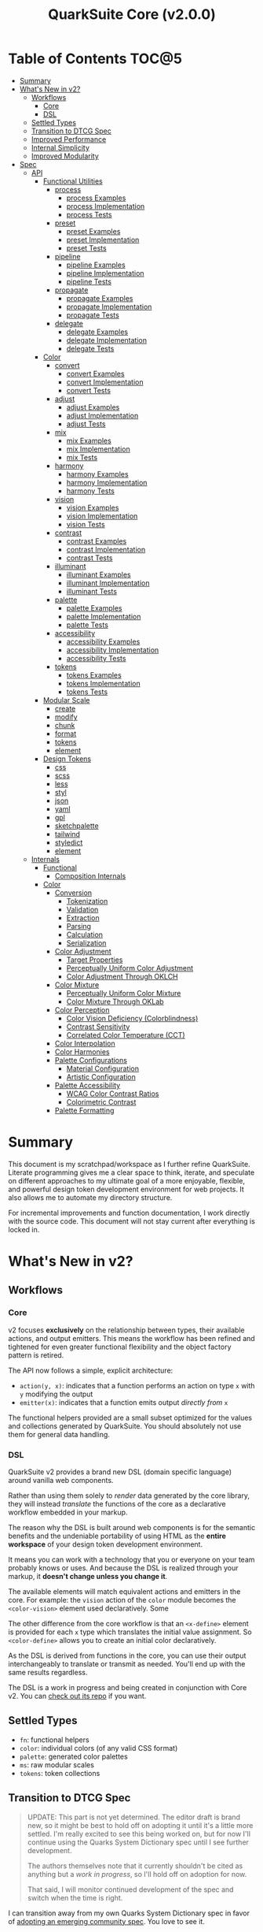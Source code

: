#+TITLE: QuarkSuite Core (v2.0.0)
#+PROPERTY: header-args:shell :results output code

* Table of Contents :TOC@5:
- [[#summary][Summary]]
- [[#whats-new-in-v2][What's New in v2?]]
  - [[#workflows][Workflows]]
    - [[#core][Core]]
    - [[#dsl][DSL]]
  - [[#settled-types][Settled Types]]
  - [[#transition-to-dtcg-spec][Transition to DTCG Spec]]
  - [[#improved-performance][Improved Performance]]
  - [[#internal-simplicity][Internal Simplicity]]
  - [[#improved-modularity][Improved Modularity]]
- [[#spec][Spec]]
  - [[#api][API]]
    - [[#functional-utilities][Functional Utilities]]
      - [[#process][process]]
        - [[#process-examples][process Examples]]
        - [[#process-implementation][process Implementation]]
        - [[#process-tests][process Tests]]
      - [[#preset][preset]]
        - [[#preset-examples][preset Examples]]
        - [[#preset-implementation][preset Implementation]]
        - [[#preset-tests][preset Tests]]
      - [[#pipeline][pipeline]]
        - [[#pipeline-examples][pipeline Examples]]
        - [[#pipeline-implementation][pipeline Implementation]]
        - [[#pipeline-tests][pipeline Tests]]
      - [[#propagate][propagate]]
        - [[#propagate-examples][propagate Examples]]
        - [[#propagate-implementation][propagate Implementation]]
        - [[#propagate-tests][propagate Tests]]
      - [[#delegate][delegate]]
        - [[#delegate-examples][delegate Examples]]
        - [[#delegate-implementation][delegate Implementation]]
        - [[#delegate-tests][delegate Tests]]
    - [[#color][Color]]
      - [[#convert][convert]]
        - [[#convert-examples][convert Examples]]
        - [[#convert-implementation][convert Implementation]]
        - [[#convert-tests][convert Tests]]
      - [[#adjust][adjust]]
        - [[#adjust-examples][adjust Examples]]
        - [[#adjust-implementation][adjust Implementation]]
        - [[#adjust-tests][adjust Tests]]
      - [[#mix][mix]]
        - [[#mix-examples][mix Examples]]
        - [[#mix-implementation][mix Implementation]]
        - [[#mix-tests][mix Tests]]
      - [[#harmony][harmony]]
        - [[#harmony-examples][harmony Examples]]
        - [[#harmony-implementation][harmony Implementation]]
        - [[#harmony-tests][harmony Tests]]
      - [[#vision][vision]]
        - [[#vision-examples][vision Examples]]
        - [[#vision-implementation][vision Implementation]]
        - [[#vision-tests][vision Tests]]
      - [[#contrast][contrast]]
        - [[#contrast-examples][contrast Examples]]
        - [[#contrast-implementation][contrast Implementation]]
        - [[#contrast-tests][contrast Tests]]
      - [[#illuminant][illuminant]]
        - [[#illuminant-examples][illuminant Examples]]
        - [[#illuminant-implementation][illuminant Implementation]]
        - [[#illuminant-tests][illuminant Tests]]
      - [[#palette][palette]]
        - [[#palette-examples][palette Examples]]
        - [[#palette-implementation][palette Implementation]]
        - [[#palette-tests][palette Tests]]
      - [[#accessibility][accessibility]]
        - [[#accessibility-examples][accessibility Examples]]
        - [[#accessibility-implementation][accessibility Implementation]]
        - [[#accessibility-tests][accessibility Tests]]
      - [[#tokens][tokens]]
        - [[#tokens-examples][tokens Examples]]
        - [[#tokens-implementation][tokens Implementation]]
        - [[#tokens-tests][tokens Tests]]
    - [[#modular-scale][Modular Scale]]
      - [[#create][create]]
      - [[#modify][modify]]
      - [[#chunk][chunk]]
      - [[#format][format]]
      - [[#tokens-1][tokens]]
      - [[#element][element]]
    - [[#design-tokens][Design Tokens]]
      - [[#css][css]]
      - [[#scss][scss]]
      - [[#less][less]]
      - [[#styl][styl]]
      - [[#json][json]]
      - [[#yaml][yaml]]
      - [[#gpl][gpl]]
      - [[#sketchpalette][sketchpalette]]
      - [[#tailwind][tailwind]]
      - [[#styledict][styledict]]
      - [[#element-1][element]]
  - [[#internals][Internals]]
    - [[#functional][Functional]]
      - [[#composition-internals][Composition Internals]]
    - [[#color-1][Color]]
      - [[#conversion][Conversion]]
        - [[#tokenization][Tokenization]]
        - [[#validation][Validation]]
        - [[#extraction][Extraction]]
        - [[#parsing][Parsing]]
        - [[#calculation][Calculation]]
        - [[#serialization][Serialization]]
      - [[#color-adjustment][Color Adjustment]]
        - [[#target-properties][Target Properties]]
        - [[#perceptually-uniform-color-adjustment][Perceptually Uniform Color Adjustment]]
        - [[#color-adjustment-through-oklch][Color Adjustment Through OKLCH]]
      - [[#color-mixture][Color Mixture]]
        - [[#perceptually-uniform-color-mixture][Perceptually Uniform Color Mixture]]
        - [[#color-mixture-through-oklab][Color Mixture Through OKLab]]
      - [[#color-perception][Color Perception]]
        - [[#color-vision-deficiency-colorblindness][Color Vision Deficiency (Colorblindness)]]
        - [[#contrast-sensitivity][Contrast Sensitivity]]
        - [[#correlated-color-temperature-cct][Correlated Color Temperature (CCT)]]
      - [[#color-interpolation][Color Interpolation]]
      - [[#color-harmonies][Color Harmonies]]
      - [[#palette-configurations][Palette Configurations]]
        - [[#material-configuration][Material Configuration]]
        - [[#artistic-configuration][Artistic Configuration]]
      - [[#palette-accessibility][Palette Accessibility]]
        - [[#wcag-color-contrast-ratios][WCAG Color Contrast Ratios]]
        - [[#colorimetric-contrast][Colorimetric Contrast]]
      - [[#palette-formatting][Palette Formatting]]

* Summary

This document is my scratchpad/workspace as I further refine QuarkSuite. Literate programming gives me a clear space to
think, iterate, and speculate on different approaches to my ultimate goal of a more enjoyable, flexible, and powerful
design token development environment for web projects. It also allows me to automate my directory structure.

For incremental improvements and function documentation, I work directly with the source code. This document will not
stay current after everything is locked in.

* What's New in v2?

** Workflows

*** Core

v2 focuses *exclusively* on the relationship between types, their available actions, and output emitters. This means the
workflow has been refined and tightened for even greater functional flexibility and the object factory pattern is retired.

The API now follows a simple, explicit architecture:

+ =action(y, x)=: indicates that a function performs an action on type =x= with =y= modifying the output
+ =emitter(x)=: indicates that a function emits output /directly from/ =x=

The functional helpers provided are a small subset optimized for the values and collections generated by QuarkSuite. You
should absolutely not use them for general data handling.

*** DSL

QuarkSuite v2 provides a brand new DSL (domain specific language) around vanilla web components.

Rather than using them solely to /render/ data generated by the core library, they will instead /translate/ the
functions of the core as a declarative workflow embedded in your markup.

The reason why the DSL is built around web components is for the semantic benefits and the undeniable portability of
using HTML as the *entire workspace* of your design token development environment.

It means you can work with a technology that you or everyone on your team probably knows or uses. And because the DSL is
realized through your markup, it *doesn't change unless you change it*.

The available elements will match equivalent actions and emitters in the core. For example: the =vision= action of the =color=
module becomes the =<color-vision>= element used declaratively. Some

The other difference from the core workflow is that an =<x-define>= element is provided for each =x= type which translates
the initial value assignment. So =<color-define>= allows you to create an initial color declaratively.

As the DSL is derived from functions in the core, you can use their output interchangeably to translate or transmit as
needed. You'll end up with the same results regardless.

The DSL is a work in progress and being created in conjunction with Core v2. You can [[https://github.com/quarksuite/dsl][check out its repo]] if you want.

** Settled Types

+ =fn=: functional helpers
+ =color=: individual colors (of any valid CSS format)
+ =palette=: generated color palettes
+ =ms=: raw modular scales
+ =tokens=: token collections

** Transition to DTCG Spec

#+BEGIN_QUOTE
UPDATE: This part is not yet determined. The editor draft is brand new, so it might be best to hold off on adopting it
until it's a little more settled. I'm really excited to see this being worked on, but for now I'll continue using the
Quarks System Dictionary spec until I see further development.

The authors themselves note that it currently shouldn't be cited as anything but a /work in progress/, so I'll hold off
on adoption for now.

That said, I will monitor continued development of the spec and switch when the time is right.
#+END_QUOTE

I can transition away from my own Quarks System Dictionary spec in favor of [[https://design-tokens.github.io/community-group/format/][adopting an emerging community spec]]. You
love to see it.

** Improved Performance

The library is already pretty fast, but it could be faster. That in itself is enough for me to research ways to squeeze
a little more performance out of everything happening under the hood.

** Internal Simplicity

Up until now, QuarkSuite used some internal patterns and structure that at the time was some pretty clever code. At the
same time, this makes it a bit /too clever to debug effectively/. I'm being more judicious toward complexity and
limiting it to where it's needed.

** Improved Modularity

Where v1 kept its code in a single =mod.js= file, v2 splits the functionality into discrete modules associated with the
available types. This will make it easier to develop and debug while allowing more types to be added in the future.

In addition, the internal library has been expanded so that each utility exposed in the API is truly uncoupled from the
rest. This means that modern build tools, and environments that support tree shaking, will only pull in what's needed.

* Spec

The library begins with an entry point =mod.js= that aggregates all the functionality to make it easier to experiment
during development before you've settled on what you need. QuarkSuite v2 separates all functionality by its input type.

#+BEGIN_SRC js :tangle "./v2/mod.js" :comments link
export * as fn from "./fn.js";
export * as color from "./color.js";
#+END_SRC

** API

*** Functional Utilities
:PROPERTIES:
:header-args:js: :tangle "./v2/fn.js" :mkdirp yes :comments link
:END:

**** process

A functional utility that combines emitters into a process.

+ =process(...emitters) => (x)=
  - =emitters: Array<(x)>=: sequence of emitters to combine

***** process Examples

***** process Implementation

#+BEGIN_SRC js
export function process(...emitters) {
  return compose(...emitters);
}
#+END_SRC

***** process Tests

**** preset

A functional utility that accepts an action and its modifiers and converts it to an emitter.

+ =preset(action, y) => (x)=
  - =action: (y, x) => unknown=: the action to transform
  - =y: unknown=: the action's associated modifiers

***** preset Examples

***** preset Implementation

#+BEGIN_SRC js
export function preset(action, y) {
  return (x) => action(y, x);
}
#+END_SRC

***** preset Tests

**** pipeline

A functional utility that shuttles data =x= through a process pipeline.

+ =pipeline(x, ...processes) => unknown=
  + =x: unknown=: data to pipe
  + =processes: Array<(x)>=: sequence of processes to transform data

***** pipeline Examples

***** pipeline Implementation

#+BEGIN_SRC js
export function pipeline(x, ...processes) {
  return compose(...processes)(x);
}
#+END_SRC

***** pipeline Tests

**** propagate

A functional utility that allows an =emitter= to propagate over a collection of =xs=.

+ =propagate(emitter, xs) => unknown=
  - =emitter: (x) => unknown=: the emitter to use
  - =xs: unknown[]=: the data collection to map over

***** propagate Examples

***** propagate Implementation

#+BEGIN_SRC js
export function propagate(emitter, xs) {
  return xs.map((x) => emitter(x));
}
#+END_SRC

***** propagate Tests

**** delegate

A functional utility that maps a collection of =emitters= to a collection of =xs= inputs.

As a rule, only delegations that match to an input will return output. This means you can /assign/ your delegations
directly to the inputs in =xs= you actually want to transform. Any unmatched inputs will simply be left out.

+ =delegate(emitters, xs) => unknown[]=
  - =emitters: Array<(x)>=: the collection of emitters to assign
  - =xs: unknown[]=: the data collection of delegation targets

***** delegate Examples

***** delegate Implementation

#+BEGIN_SRC js
export function delegate(emitters, xs) {
  return emitters
    .map((f, pos) => (xs[pos] ? f(xs[pos]) : undefined))
    .filter((result) => result !== undefined);
}
#+END_SRC

***** delegate Tests

*** Color
:PROPERTIES:
:header-args:js: :tangle "./v2/color.js" :mkdirp yes :comments link
:END:

**** convert

An action that converts a given valid CSS =color= =to= another valid CSS color
format.

+ =convert(to, color) => string=
  - =to: string | "hex" | "rgb" | "hsl" | "cmyk" | "hwb" | "cielab" | "cielch" | "oklab" | "oklch"=: the target color
    format
  - =color: string=: the color to convert

***** convert Examples

***** convert Implementation

#+BEGIN_SRC js
export function convert(to, color) {
  if (to === "lab") {
    return serialize(_convert(color, "cielab"));
  }

  if (to === "lch") {
    return serialize(_convert(color, "cielch"));
  }

  return serialize(_convert(color, to));
}
#+END_SRC

***** convert Tests

#+BEGIN_SRC js :tangle "./v2/tests/color/convert_test.js"
import { describe, expect, it, run } from "https://deno.land/x/tincan/mod.ts";
import { convert } from "../../color.js";

describe("convert(to, color)", () => {
  it("should reject invalid colors", () => {
    expect(() => convert("hex", "invalid")).toThrow();
  });

  const conversions = {
    hex: [
      ["black", "#000000"],
      ["gray", "#808080"],
      ["white", "#ffffff"],
      ["red", "#ff0000"],
      ["orange", "#ffa500"],
      ["yellow", "#ffff00"],
      ["lime", "#00ff00"],
      ["cyan", "#00ffff"],
      ["blue", "#0000ff"],
      ["purple", "#800080"],
      ["magenta", "#ff00ff"],
    ],
    rgb: [
      ["black", "rgb(0, 0, 0)"],
      ["gray", "rgb(128, 128, 128)"],
      ["white", "rgb(255, 255, 255)"],
      ["red", "rgb(255, 0, 0)"],
      ["orange", "rgb(255, 165, 0)"],
      ["yellow", "rgb(255, 255, 0)"],
      ["lime", "rgb(0, 255, 0)"],
      ["cyan", "rgb(0, 255, 255)"],
      ["blue", "rgb(0, 0, 255)"],
      ["purple", "rgb(128, 0, 128)"],
      ["magenta", "rgb(255, 0, 255)"],
    ],
    hsl: [
      ["black", "hsl(0, 0%, 0%)"],
      ["gray", "hsl(0, 0%, 50.196%)"],
      ["white", "hsl(0, 0%, 100%)"],
      ["red", "hsl(0, 100%, 50%)"],
      ["orange", "hsl(38.824, 100%, 50%)"],
      ["yellow", "hsl(60, 100%, 50%)"],
      ["lime", "hsl(120, 100%, 50%)"],
      ["cyan", "hsl(180, 100%, 50%)"],
      ["blue", "hsl(240, 100%, 50%)"],
      ["purple", "hsl(300, 100%, 25.098%)"],
      ["magenta", "hsl(300, 100%, 50%)"],
    ],
    cmyk: [
      ["black", "device-cmyk(0% 0% 0% 100%)"],
      ["gray", "device-cmyk(0% 0% 0% 49.804%)"],
      ["white", "device-cmyk(0% 0% 0% 0%)"],
      ["red", "device-cmyk(0% 100% 100% 0%)"],
      ["orange", "device-cmyk(0% 35.294% 100% 0%)"],
      ["yellow", "device-cmyk(0% 0% 100% 0%)"],
      ["lime", "device-cmyk(100% 0% 100% 0%)"],
      ["cyan", "device-cmyk(100% 0% 0% 0%)"],
      ["blue", "device-cmyk(100% 100% 0% 0%)"],
      ["purple", "device-cmyk(0% 100% 0% 49.804%)"],
      ["magenta", "device-cmyk(0% 100% 0% 0%)"],
    ],
    hwb: [
      ["black", "hwb(0 0% 100%)"],
      ["gray", "hwb(0 50.196% 49.804%)"],
      ["white", "hwb(0 100% 0%)"],
      ["red", "hwb(0 0% 0%)"],
      ["orange", "hwb(38.824 0% 0%)"],
      ["yellow", "hwb(60 0% 0%)"],
      ["lime", "hwb(120 0% 0%)"],
      ["cyan", "hwb(180 0% 0%)"],
      ["blue", "hwb(240 0% 0%)"],
      ["purple", "hwb(300 0% 49.804%)"],
      ["magenta", "hwb(300 0% 0%)"],
    ],
    lab: [
      ["black", "lab(0% 0 0)"],
      ["gray", "lab(53.585% 0 0)"],
      ["white", "lab(100% 0 0)"],
      ["red", "lab(54.292% 80.812 69.885)"],
      ["orange", "lab(75.59% 27.519 79.116)"],
      ["yellow", "lab(97.607% -15.753 93.388)"],
      ["lime", "lab(87.818% -79.287 80.99)"],
      ["cyan", "lab(90.665% -50.665 -14.962)"],
      ["blue", "lab(29.568% 68.299 -112.029)"],
      ["purple", "lab(29.692% 56.118 -36.291)"],
      ["magenta", "lab(60.17% 93.55 -60.499)"],
    ],
    lch: [
      ["black", "lch(0% 0 0)"],
      ["gray", "lch(53.585% 0 0)"],
      ["white", "lch(100% 0 0)"],
      ["red", "lch(54.292% 106.839 40.853)"],
      ["orange", "lch(75.59% 83.766 70.821)"],
      ["yellow", "lch(97.607% 94.708 99.575)"],
      ["lime", "lch(87.818% 113.34 134.391)"],
      ["cyan", "lch(90.665% 52.828 196.452)"],
      ["blue", "lch(29.568% 131.207 301.369)"],
      ["purple", "lch(29.692% 66.83 327.109)"],
      ["magenta", "lch(60.17% 111.408 327.109)"],
    ],
    oklab: [
      ["black", "oklab(0% 0 0)"],
      ["gray", "oklab(59.987% 0 0)"],
      ["white", "oklab(100% 0 0)"],
      ["red", "oklab(62.796% 0.22486 0.12585)"],
      ["orange", "oklab(79.269% 0.05661 0.16138)"],
      ["yellow", "oklab(96.798% -0.07137 0.19857)"],
      ["lime", "oklab(86.644% -0.23389 0.1795)"],
      ["cyan", "oklab(90.54% -0.14944 -0.0394)"],
      ["blue", "oklab(45.201% -0.03246 -0.31153)"],
      ["purple", "oklab(42.091% 0.1647 -0.10147)"],
      ["magenta", "oklab(70.167% 0.27457 -0.16916)"],
    ],
    oklch: [
      ["black", "oklch(0% 0 0)"],
      ["gray", "oklch(59.987% 0 0)"],
      ["white", "oklch(100% 0 0)"],
      ["red", "oklch(62.796% 0.25768 29.234)"],
      ["orange", "oklch(79.269% 0.17103 70.67)"],
      ["yellow", "oklch(96.798% 0.21101 109.769)"],
      ["lime", "oklch(86.644% 0.29483 142.495)"],
      ["cyan", "oklch(90.54% 0.15455 194.769)"],
      ["blue", "oklch(45.201% 0.31321 264.052)"],
      ["purple", "oklch(42.091% 0.19345 328.363)"],
      ["magenta", "oklch(70.167% 0.32249 328.363)"],
    ],
  };

  Object.entries(conversions).forEach(([format, samples]) => {
    describe(`to = '${format}'`, () => {
      it("should correctly convert all color samples", () => {
        samples.forEach(([input, output]) => {
          expect(convert(format, input)).toBe(output);
        });
      });
    });
  });
});

run();
#+END_SRC

#+BEGIN_SRC shell
NO_COLOR=1 deno test v2/tests/color/convert_test.js
#+END_SRC

#+RESULTS:
#+begin_src shell

  convert(to, color)
  • should reject invalid colors
    to = 'hex'
    • should correctly convert all color samples
    to = 'rgb'
    • should correctly convert all color samples
    to = 'hsl'
    • should correctly convert all color samples
    to = 'cmyk'
    • should correctly convert all color samples
    to = 'hwb'
    • should correctly convert all color samples
    to = 'lab'
    • should correctly convert all color samples
    to = 'lch'
    • should correctly convert all color samples
    to = 'oklab'
    • should correctly convert all color samples
    to = 'oklch'
    • should correctly convert all color samples

running 10 tests from file:///home/cr-jr/Code/quarksuite:core/v2/tests/color/convert_test.js
test convert(to, color) > should reject invalid colors ... ok (15ms)
test convert(to, color) > to = 'hex' > should correctly convert all color samples ... ok (22ms)
test convert(to, color) > to = 'rgb' > should correctly convert all color samples ... ok (11ms)
test convert(to, color) > to = 'hsl' > should correctly convert all color samples ... ok (9ms)
test convert(to, color) > to = 'cmyk' > should correctly convert all color samples ... ok (8ms)
test convert(to, color) > to = 'hwb' > should correctly convert all color samples ... ok (11ms)
test convert(to, color) > to = 'lab' > should correctly convert all color samples ... ok (8ms)
test convert(to, color) > to = 'lch' > should correctly convert all color samples ... ok (9ms)
test convert(to, color) > to = 'oklab' > should correctly convert all color samples ... ok (8ms)
test convert(to, color) > to = 'oklch' > should correctly convert all color samples ... ok (10ms)

test result: ok. 10 passed; 0 failed; 0 ignored; 0 measured; 0 filtered out (159ms)

#+end_src

**** adjust

An action that adjusts the =properties= of a given valid CSS =color=. Positive property values will increase while
negative values will decrease.

If =steps= is defined, this triggers the interpolation behavior where the action will instead return the unique
results of adjusting the defined =properties= color in /sequence/ up to the set number of =steps=.

+ =adjust(properties, color) => string | string[]=
  - =properties: {}=: the color properties to adjust
    * =properties.lightness = 0: number=: adjust the color's lightness (as a percentage)
    * =properties.chroma = 0: number=: adjust the color's chroma (as a percentage)
    * =properties.hue = 0: number=: adjust the color's hue (in degrees)
    * =properties.alpha = 0: number=: adjust the color's transparency (as a percentage)
    * =properties.steps = 0: number=: triggers color interpolation mode (if greater than 0)
  - =color: string=: the color to adjust

***** adjust Examples

***** adjust Implementation

#+BEGIN_SRC js
export function adjust(settings, color) {
  // Do nothing by default
  const { lightness = 0, chroma = 0, hue = 0, alpha = 0, steps } = settings;

  if (steps) {
    return colorInterpolation(
      colorAdjustment,
      {
        lightness,
        chroma,
        hue,
        alpha,
        steps,
      },
      color,
    );
  }

  return colorAdjustment({ lightness, chroma, hue, alpha }, color);
}
#+END_SRC

***** adjust Tests

#+BEGIN_SRC js :tangle "./v2/tests/color/adjust_test.js"
import { describe, expect, it, run } from "https://deno.land/x/tincan/mod.ts";
import { adjust } from "../../color.js";

describe("adjust(settings, color)", () => {
  it("should reject invalid colors", () => {
    expect(() => adjust({}, "invalid")).toThrow();
  });

  it("should correctly adjust lightness of samples", () => {
    expect(adjust({ lightness: -25 }, "white")).toBe("#aeaeae");
    expect(adjust({ lightness: 25 }, "gray")).toBe("#cdcdcd");
    expect(adjust({ lightness: 50 }, "black")).toBe("#636363");
    expect(adjust({ lightness: -25 }, "red")).toBe("#a10000");
    expect(adjust({ lightness: 10 }, "orange")).toBe("#ffc644");
    expect(adjust({ lightness: -16 }, "yellow")).toBe("#cbc900");
    expect(adjust({ lightness: -32 }, "lime")).toBe("#009300");
    expect(adjust({ lightness: 16 }, "cyan")).toBe("#54ffff");
    expect(adjust({ lightness: 32 }, "blue")).toBe("#479dff");
    expect(adjust({ lightness: 24 }, "purple")).toBe("#cf5fcc");
    expect(adjust({ lightness: -24 }, "magenta")).toBe("#a900ad");
  });

  it("should correctly adjust chroma of samples", () => {
    expect(adjust({ chroma: 50 }, "white")).toBe("#ffdbfc");
    expect(adjust({ chroma: 50 }, "gray")).toBe("#bb5d7d");
    expect(adjust({ chroma: 75 }, "black")).toBe("#060000");
    expect(adjust({ chroma: -25 }, "red")).toBe("#e64a3b");
    expect(adjust({ chroma: -10 }, "orange")).toBe("#f6a941");
    expect(adjust({ chroma: -16 }, "yellow")).toBe("#fcfe66");
    expect(adjust({ chroma: -32 }, "lime")).toBe("#71f56a");
    expect(adjust({ chroma: -75 }, "cyan")).toBe("#e0e0e0");
    expect(adjust({ chroma: 32 }, "blue")).toBe("#1e00ff");
    expect(adjust({ chroma: 24 }, "purple")).toBe("#8d008f");
    expect(adjust({ chroma: -24 }, "magenta")).toBe("#f04bee");
  });

  it("should correctly adjust hue of samples", () => {
    expect(adjust({ hue: 30 }, "white")).toBe("#ffffff");
    expect(adjust({ hue: 60 }, "gray")).toBe("#808080");
    expect(adjust({ hue: 90 }, "black")).toBe("#000000");
    expect(adjust({ hue: 150 }, "red")).toBe("#00b48c");
    expect(adjust({ hue: 180 }, "orange")).toBe("#5bc0ff");
    expect(adjust({ hue: 210 }, "yellow")).toBe("#ffc2ff");
    expect(adjust({ hue: 240 }, "lime")).toBe("#ff6072");
    expect(adjust({ hue: 270 }, "cyan")).toBe("#f0e55d");
    expect(adjust({ hue: 300 }, "blue")).toBe("#0075a4");
    expect(adjust({ hue: 330 }, "purple")).toBe("#5e21a6");
    expect(adjust({ hue: 360 }, "magenta")).toBe("#ff00ff");
  });

  it("should correctly adjust alpha of samples", () => {
    expect(adjust({ alpha: -10 }, "white")).toBe("#ffffffe6");
    expect(adjust({ alpha: -20 }, "gray")).toBe("#808080cc");
    expect(adjust({ alpha: -30 }, "black")).toBe("#000000b3");
    expect(adjust({ alpha: -40 }, "red")).toBe("#ff000099");
    expect(adjust({ alpha: -50 }, "orange")).toBe("#ffa50080");
    expect(adjust({ alpha: -60 }, "yellow")).toBe("#ffff0066");
    expect(adjust({ alpha: -70 }, "lime")).toBe("#00ff004d");
    expect(adjust({ alpha: -80 }, "cyan")).toBe("#00ffff33");
    expect(adjust({ alpha: -90 }, "blue")).toBe("#0000ff1a");
    expect(adjust({ alpha: -100 }, "purple")).toBe("#80008000");
    expect(adjust({ alpha: -110 }, "magenta")).toBe("#ff00ff00");
  });

  it("should allow interpolation when settings.steps is defined", () => {
    expect(
      adjust({ lightness: -25, chroma: 50, steps: 10 }, "white"),
    ).toEqual([
      "#fff3f6",
      "#fee8ee",
      "#fddce5",
      "#fcd1dc",
      "#fac5d4",
      "#f8bacc",
      "#f6aec3",
      "#f3a3bb",
      "#f197b3",
      "#ee8bab",
    ]);
    expect(
      adjust({ lightness: 25, chroma: 50, steps: 10 }, "gray"),
    ).toEqual([
      "#8e8587",
      "#9d898e",
      "#ab8e96",
      "#ba929d",
      "#c896a4",
      "#d69aac",
      "#e59eb3",
      "#f3a3bb",
      "#ffa7c3",
      "#ffaaca",
    ]);
    expect(
      adjust({ lightness: 50, chroma: 75, steps: 10 }, "black"),
    ).toEqual([
      "#010000",
      "#0b0003",
      "#1c010a",
      "#2e0215",
      "#420420",
      "#56072b",
      "#6b0b38",
      "#811044",
      "#981551",
      "#b01a5f",
    ]);
    expect(
      adjust({ lightness: -25, chroma: -25, hue: 150, steps: 10 }, "red"),
    ).toEqual([
      "#ef2200",
      "#d93900",
      "#bf4c00",
      "#a05a00",
      "#7c6300",
      "#536900",
      "#066b00",
      "#006a00",
      "#006527",
      "#005d44",
    ]);
    expect(
      adjust(
        { lightness: 10, chroma: -10, hue: 180, steps: 10 },
        "orange",
      ),
    ).toEqual([
      "#ebb700",
      "#cfc824",
      "#aed754",
      "#85e27f",
      "#55eba9",
      "#01efd0",
      "#00f0f4",
      "#1bedff",
      "#5ee8ff",
      "#8ee2ff",
    ]);
    expect(
      adjust(
        { lightness: -16, chroma: -16, hue: 210, steps: 10 },
        "yellow",
      ),
    ).toEqual([
      "#beff67",
      "#69ffa3",
      "#00ffd7",
      "#00ffff",
      "#00f8ff",
      "#00e5ff",
      "#7cd1ff",
      "#b0bcff",
      "#d5a9ff",
      "#f099ff",
    ]);
    expect(
      adjust(
        { lightness: -32, chroma: -32, hue: 240, steps: 10 },
        "lime",
      ),
    ).toEqual([
      "#00fe9e",
      "#00f0e8",
      "#00d7ff",
      "#00b6ff",
      "#4192ff",
      "#9270ff",
      "#ba52f5",
      "#cf36ba",
      "#d71b78",
      "#d10f2f",
    ]);
    expect(
      adjust({ lightness: 16, chroma: -75, hue: 270, steps: 10 }, "cyan"),
    ).toEqual([
      "#6af9ff",
      "#abf1ff",
      "#ddebff",
      "#ffe9ff",
      "#ffecff",
      "#fff4ff",
      "#fff9f8",
      "#fffefc",
      "#ffffff",
    ]);
    expect(
      adjust({ lightness: 32, chroma: 32, hue: 300, steps: 10 }, "blue"),
    ).toEqual([
      "#7700fc",
      "#b700cd",
      "#eb007e",
      "#ff0000",
      "#ee5b00",
      "#9ea300",
      "#00d200",
      "#00eb98",
      "#00eaff",
    ]);
    expect(
      adjust(
        { lightness: 24, chroma: 24, hue: 330, steps: 10 },
        "purple",
      ),
    ).toEqual([
      "#a1004d",
      "#b10000",
      "#aa3700",
      "#876400",
      "#2d8600",
      "#009b55",
      "#009fb2",
      "#0092f9",
      "#4179ff",
      "#aa5eff",
    ]);
    expect(
      adjust(
        { lightness: -24, chroma: -24, hue: 360, steps: 10 },
        "magenta",
      ),
    ).toEqual([
      "#ff0080",
      "#ff0000",
      "#e95500",
      "#8c8a00",
      "#00a200",
      "#009f88",
      "#0082da",
      "#0050fd",
      "#6e05e5",
      "#9c009e",
    ]);
  });
});

run();
#+END_SRC

#+BEGIN_SRC shell
NO_COLOR=1 deno test v2/tests/color/adjust_test.js
#+END_SRC

#+RESULTS:
#+begin_src shell

  adjust(settings, color)
  • should reject invalid colors
  • should correctly adjust lightness of samples
  • should correctly adjust chroma of samples
  • should correctly adjust hue of samples
  • should correctly adjust alpha of samples
  • should allow interpolation when settings.steps is defined

running 6 tests from file:///home/cr-jr/Code/quarksuite:core/v2/tests/color/adjust_test.js
test adjust(settings, color) > should reject invalid colors ... ok (14ms)
test adjust(settings, color) > should correctly adjust lightness of samples ... ok (30ms)
test adjust(settings, color) > should correctly adjust chroma of samples ... ok (14ms)
test adjust(settings, color) > should correctly adjust hue of samples ... ok (15ms)
test adjust(settings, color) > should correctly adjust alpha of samples ... ok (14ms)
test adjust(settings, color) > should allow interpolation when settings.steps is defined ... ok (102ms)

test result: ok. 6 passed; 0 failed; 0 ignored; 0 measured; 0 filtered out (239ms)

#+end_src

**** mix

An action that mixes an input =color= and a =target= color with a set level of =strength=.

If steps is defined, this triggers the blending behavior where the action will instead return the unique results of
mixing the colors in /sequence/ up to the set number of =steps=.

+ =mix(settings, color) => string | string[]=
  - =settings: {}=: the mixture options to set
    * =settings.target = color: string=: set the target (any valid CSS color)
    * =settings.strength = 0: number=: set the strength (as a percentage, negative values reverse the direction)
    * =properties.steps = 0: number=: triggers color blending mode (if greater than 0)
  - =color: string=: the color to mix

***** mix Examples

***** mix Implementation

#+BEGIN_SRC js
export function mix(settings, color) {
  // Do nothing by default
  const { target = color, strength = 0, steps } = settings;

  if (steps) {
    return colorInterpolation(colorMix, { target, strength, steps }, color);
  }

  return colorMix({ target, strength }, color);
}
#+END_SRC

***** mix Tests

#+BEGIN_SRC js :tangle "./v2/tests/color/mix_test.js"
import { describe, expect, it, run } from "https://deno.land/x/tincan/mod.ts";
import { adjust, mix } from "../../color.js";

describe("mix(settings, color)", () => {
  const samples = [
    ["red", ["#ff0000", "#ff4b00", "#ff6e00", "#ff8b00", "#ffa500"], "orange"],
    [
      "orange",
      ["#ffa500", "#ffbc00", "#ffd200", "#ffe900", "#ffff00"],
      "yellow",
    ],
    ["yellow", ["#ffff00", "#daff00", "#b0ff00", "#7cff00", "#00ff00"], "lime"],
    ["lime", ["#00ff00", "#00ff74", "#00ffa9", "#00ffd6", "#00ffff"], "cyan"],
    ["cyan", ["#00ffff", "#00d1ff", "#00a0ff", "#006aff", "#0000ff"], "blue"],
    ["blue", ["#0000ff", "#381fde", "#5424be", "#6b1e9f", "#800080"], "purple"],
    [
      "purple",
      ["#800080", "#9e009e", "#bd00bd", "#de00de", "#ff00ff"],
      "magenta",
    ],
  ];

  const negations = [
    [
      "red",
      ["#ff0000", "#de5e58", "#b78087", "#8497b2", "#00a9db"],
      adjust({ hue: 180 }, "red"),
    ],
    [
      "orange",
      ["#ffa500", "#dfb172", "#bbb9a7", "#92bed4", "#5bc0ff"],
      adjust({ hue: 180 }, "orange"),
    ],
    [
      "yellow",
      ["#ffff00", "#fbf77c", "#f8eeb0", "#f6e4da", "#f4d8ff"],
      adjust({ hue: 180 }, "yellow"),
    ],
    [
      "lime",
      ["#00ff00", "#8ce77c", "#becbb0", "#e2aada", "#ff7dff"],
      adjust({ hue: 180 }, "lime"),
    ],
    [
      "cyan",
      ["#00ffff", "#8beeef", "#bddcdf", "#e2c9cf", "#ffb3bf"],
      adjust({ hue: 180 }, "cyan"),
    ],
    [
      "blue",
      ["#0000ff", "#383cc8", "#5e4592", "#803e5a", "#a02000"],
      adjust({ hue: 180 }, "blue"),
    ],
    [
      "purple",
      ["#800080", "#6f366a", "#5a4b52", "#3f5a37", "#006600"],
      adjust({ hue: 180 }, "purple"),
    ],
    [
      "magenta",
      ["#ff00ff", "#de72d5", "#b79ba9", "#85b774", "#00cd00"],
      adjust({ hue: 180 }, "magenta"),
    ],
  ];

  const blends = [
    ["red", ["#f2674f", "#df957e", "#c3bca9", "#94ded4", "#00ffff"], "cyan"],
    ["orange", ["#ca9b75", "#978ca2", "#6377c5", "#2e57e3", "#0000ff"], "blue"],
    [
      "yellow",
      ["#e6d25a", "#cda673", "#b47a7e", "#9a4c82", "#800080"],
      "purple",
    ],
    [
      "lime",
      ["#87e374", "#b5c4a2", "#d4a1c5", "#ec73e4", "#ff00ff"],
      "magenta",
    ],
    ["cyan", ["#94ded4", "#c3bca9", "#df957e", "#f2674f", "#ff0000"], "red"],
    ["blue", ["#2e57e3", "#6377c5", "#978ca2", "#ca9b75", "#ffa500"], "orange"],
    [
      "purple",
      ["#9a4c82", "#b47a7e", "#cda673", "#e6d25a", "#ffff00"],
      "yellow",
    ],
    [
      "magenta",
      ["#ec73e4", "#d4a1c5", "#b5c4a2", "#87e374", "#00ff00"],
      "lime",
    ],
  ];

  it("should reject an invalid color", () => {
    expect(() => mix({ target: "blue" }, "invalid")).toThrow();
  });

  it("should reject an invalid target", () => {
    expect(() => mix({ target: "invalid" }, "red")).toThrow();
  });

  it("should correctly mix samples", () => {
    samples.forEach(([color, results, target]) => {
      results.forEach((output, index) => {
        expect(mix({ target, strength: index * 25 }, color)).toBe(output);
      });
    });
  });

  it("should correctly negate opposites", () => {
    negations.forEach(([color, results, target]) => {
      results.forEach((output, index) => {
        expect(mix({ target, strength: index * 25 }, color)).toBe(output);
      });
    });
  });

  it("should allow blending when settings.steps is defined", () => {
    blends.forEach(([color, results, target]) => {
      expect(mix({ target, strength: 100, steps: 5 }, color)).toEqual(
        results,
      );
    });
  });
});

run();
#+END_SRC

#+BEGIN_SRC shell
NO_COLOR=1 deno test v2/tests/color/mix_test.js
#+END_SRC

#+RESULTS:
#+begin_src shell

  mix(settings, color)
  • should reject an invalid color
  • should reject an invalid target
  • should correctly mix samples
  • should correctly negate opposites
  • should allow blending when settings.steps is defined

running 5 tests from file:///home/cr-jr/Code/quarksuite:core/v2/tests/color/mix_test.js
test mix(settings, color) > should reject an invalid color ... ok (11ms)
test mix(settings, color) > should reject an invalid target ... ok (8ms)
test mix(settings, color) > should correctly mix samples ... ok (48ms)
test mix(settings, color) > should correctly negate opposites ... ok (56ms)
test mix(settings, color) > should allow blending when settings.steps is defined ... ok (63ms)

test result: ok. 5 passed; 0 failed; 0 ignored; 0 measured; 0 filtered out (261ms)

#+end_src

**** harmony

An action for creating conventional color harmonies from any valid CSS =color=. This action will generate a harmony
based on its =configuration= and you can create =accented= versions that include the complement as well.

+ =harmony(settings, color) => string[]=
  - =settings: {}=: color harmony settings
    * =settings.configuration = "complementary": "dyadic" | "complementary" | "analogous" | "split" | "triadic" |
      "clash" | "double" | "tetradic" | "square"=: the color harmony configuration
    * =settings.accented = false: boolean=: do you want to use the accented form (where applicable)?
  - =color: string=: the color to harmony

***** harmony Examples

***** harmony Implementation

#+BEGIN_SRC js
export function harmony(settings, color) {
  // Set defaults
  const { configuration = "complementary", accented = false } = settings;

  return colorHarmonies({ type: configuration, accented }, color);
}
#+END_SRC

***** harmony Tests

#+BEGIN_SRC js :tangle "./v2/tests/color/harmony_test.js"
import { describe, expect, it, run } from "https://deno.land/x/tincan/mod.ts";
import { harmony } from "../../color.js";

describe("harmony(settings, color)", () => {
  it("should reject invalid colors", () => {
    expect(() => harmony({}, "invalid")).toThrow();
  });

  const harmonies = {
    dyadic: [
      ["red", ["#ff0000", "#ef4600"]],
      ["orange", ["#ffa500", "#d4bd00"]],
      ["yellow", ["#ffff00", "#a2ff86"]],
      ["lime", ["#00ff00", "#00ffbe"]],
      ["cyan", ["#00ffff", "#48f5ff"]],
      ["blue", ["#0000ff", "#6e00ec"]],
      ["purple", ["#800080", "#95004c"]],
      ["magenta", ["#ff00ff", "#ff009d"]],
    ],
    complementary: [
      ["red", ["#ff0000", "#00a9db"]],
      ["orange", ["#ffa500", "#5bc0ff"]],
      ["yellow", ["#ffff00", "#f4d8ff"]],
      ["lime", ["#00ff00", "#ff7dff"]],
      ["cyan", ["#00ffff", "#ffb3bf"]],
      ["blue", ["#0000ff", "#a02000"]],
      ["purple", ["#800080", "#006600"]],
      ["magenta", ["#ff00ff", "#00cd00"]],
    ],
    analogous: [
      ["red", ["#ff0000", "#ef4600", "#c57500"]],
      ["orange", ["#ffa500", "#d4bd00", "#95d150"]],
      ["yellow", ["#ffff00", "#a2ff86", "#00ffde"]],
      ["lime", ["#00ff00", "#00ffbe", "#00ffff"]],
      ["cyan", ["#00ffff", "#48f5ff", "#96e3ff"]],
      ["blue", ["#0000ff", "#6e00ec", "#9e00b2"]],
      ["purple", ["#800080", "#95004c", "#9c0000"]],
      ["magenta", ["#ff00ff", "#ff009d", "#ff0000"]],
    ],
    split: [
      ["red", ["#ff0000", "#00b48c", "#0090ff"]],
      ["orange", ["#ffa500", "#00d2ff", "#a9acff"]],
      ["yellow", ["#ffff00", "#9cf3ff", "#ffc2ff"]],
      ["lime", ["#00ff00", "#df9eff", "#ff62e5"]],
      ["cyan", ["#00ffff", "#ffb4f8", "#ffbd87"]],
      ["blue", ["#0000ff", "#c50000", "#5d5c00"]],
      ["purple", ["#800080", "#475700", "#006a4e"]],
      ["magenta", ["#ff00ff", "#92b100", "#00d5a0"]],
    ],
    triadic: [
      ["red", ["#ff0000", "#00ae00", "#4f6fff"]],
      ["orange", ["#ffa500", "#00dcd5", "#de99ff"]],
      ["yellow", ["#ffff00", "#00ffff", "#ffb3ff"]],
      ["lime", ["#00ff00", "#61c4ff", "#ff6072"]],
      ["cyan", ["#00ffff", "#ffbfff", "#ffd05c"]],
      ["blue", ["#0000ff", "#ce0000", "#007700"]],
      ["purple", ["#800080", "#773e00", "#006384"]],
      ["magenta", ["#ff00ff", "#ef8200", "#00c8ff"]],
    ],
    clash: [
      ["red", ["#ff0000", "#7b9900", "#a34fff"]],
      ["orange", ["#ffa500", "#23dc96", "#ff8cdc"]],
      ["yellow", ["#ffff00", "#00ffff", "#ffb3b9"]],
      ["lime", ["#00ff00", "#00e9ff", "#ff8300"]],
      ["cyan", ["#00ffff", "#d5d0ff", "#f0e55d"]],
      ["blue", ["#0000ff", "#c00061", "#008048"]],
      ["purple", ["#800080", "#931700", "#0051a8"]],
      ["magenta", ["#ff00ff", "#ff3800", "#00a6ff"]],
    ],
    double: [
      ["red", ["#ff0000", "#ef4600", "#00a9db", "#0090ff"]],
      ["orange", ["#ffa500", "#d4bd00", "#5bc0ff", "#a9acff"]],
      ["yellow", ["#ffff00", "#a2ff86", "#f4d8ff", "#ffc2ff"]],
      ["lime", ["#00ff00", "#00ffbe", "#ff7dff", "#ff62e5"]],
      ["cyan", ["#00ffff", "#48f5ff", "#ffb3bf", "#ffbd87"]],
      ["blue", ["#0000ff", "#6e00ec", "#a02000", "#5d5c00"]],
      ["purple", ["#800080", "#95004c", "#006600", "#006a4e"]],
      ["magenta", ["#ff00ff", "#ff009d", "#00cd00", "#00d5a0"]],
    ],
    tetradic: [
      ["red", ["#ff0000", "#de5f00", "#00a9db", "#0080ff"]],
      ["orange", ["#ffa500", "#b7c826", "#5bc0ff", "#c5a2ff"]],
      ["yellow", ["#ffff00", "#5bffb3", "#f4d8ff", "#ffb9ff"]],
      ["lime", ["#00ff00", "#00fff5", "#ff7dff", "#ff5cb0"]],
      ["cyan", ["#00ffff", "#72edff", "#ffb3bf", "#ffc56e"]],
      ["blue", ["#0000ff", "#8800d3", "#a02000", "#016c00"]],
      ["purple", ["#800080", "#9b002d", "#006600", "#00686b"]],
      ["magenta", ["#ff00ff", "#ff0061", "#00cd00", "#00d1d7"]],
    ],
    square: [
      ["red", ["#ff0000", "#7b9900", "#00a9db", "#a34fff"]],
      ["orange", ["#ffa500", "#23dc96", "#5bc0ff", "#ff8cdc"]],
      ["yellow", ["#ffff00", "#00ffff", "#f4d8ff", "#ffb3b9"]],
      ["lime", ["#00ff00", "#00e9ff", "#ff7dff", "#ff8300"]],
      ["cyan", ["#00ffff", "#d5d0ff", "#ffb3bf", "#f0e55d"]],
      ["blue", ["#0000ff", "#c00061", "#a02000", "#008048"]],
      ["purple", ["#800080", "#931700", "#006600", "#0051a8"]],
      ["magenta", ["#ff00ff", "#ff3800", "#00cd00", "#00a6ff"]],
    ],
  };

  Object.entries(harmonies).forEach(([configuration, samples]) => {
    describe(`settings.configuration = '${configuration}'`, () => {
      it(`should correctly generate a ${configuration} color harmony from samples`, () => {
        samples.forEach(([input, output]) => {
          expect(harmony({ configuration }, input)).toEqual(output);
        });
      });
    });
  });

  const harmoniesAccented = {
    dyadic: [
      ["red", ["#ff0000", "#ef4600", "#00a9db"]],
      ["orange", ["#ffa500", "#d4bd00", "#5bc0ff"]],
      ["yellow", ["#ffff00", "#a2ff86", "#f4d8ff"]],
      ["lime", ["#00ff00", "#00ffbe", "#ff7dff"]],
      ["cyan", ["#00ffff", "#48f5ff", "#ffb3bf"]],
      ["blue", ["#0000ff", "#6e00ec", "#a02000"]],
      ["purple", ["#800080", "#95004c", "#006600"]],
      ["magenta", ["#ff00ff", "#ff009d", "#00cd00"]],
    ],
    analogous: [
      ["red", ["#ff0000", "#ef4600", "#c57500", "#00a9db"]],
      ["orange", ["#ffa500", "#d4bd00", "#95d150", "#5bc0ff"]],
      ["yellow", ["#ffff00", "#a2ff86", "#00ffde", "#f4d8ff"]],
      ["lime", ["#00ff00", "#00ffbe", "#00ffff", "#ff7dff"]],
      ["cyan", ["#00ffff", "#48f5ff", "#96e3ff", "#ffb3bf"]],
      ["blue", ["#0000ff", "#6e00ec", "#9e00b2", "#a02000"]],
      ["purple", ["#800080", "#95004c", "#9c0000", "#006600"]],
      ["magenta", ["#ff00ff", "#ff009d", "#ff0000", "#00cd00"]],
    ],
    split: [
      ["red", ["#ff0000", "#00b48c", "#00a9db", "#0090ff"]],
      ["orange", ["#ffa500", "#00d2ff", "#5bc0ff", "#a9acff"]],
      ["yellow", ["#ffff00", "#9cf3ff", "#f4d8ff", "#ffc2ff"]],
      ["lime", ["#00ff00", "#df9eff", "#ff7dff", "#ff62e5"]],
      ["cyan", ["#00ffff", "#ffb4f8", "#ffb3bf", "#ffbd87"]],
      ["blue", ["#0000ff", "#c50000", "#a02000", "#5d5c00"]],
      ["purple", ["#800080", "#475700", "#006600", "#006a4e"]],
      ["magenta", ["#ff00ff", "#92b100", "#00cd00", "#00d5a0"]],
    ],
    triadic: [
      ["red", ["#ff0000", "#00ae00", "#00a9db", "#4f6fff"]],
      ["orange", ["#ffa500", "#00dcd5", "#5bc0ff", "#de99ff"]],
      ["yellow", ["#ffff00", "#00ffff", "#f4d8ff", "#ffb3ff"]],
      ["lime", ["#00ff00", "#61c4ff", "#ff7dff", "#ff6072"]],
      ["cyan", ["#00ffff", "#ffbfff", "#ffb3bf", "#ffd05c"]],
      ["blue", ["#0000ff", "#ce0000", "#a02000", "#007700"]],
      ["purple", ["#800080", "#773e00", "#006600", "#006384"]],
      ["magenta", ["#ff00ff", "#ef8200", "#00cd00", "#00c8ff"]],
    ],
  };

  Object.entries(harmoniesAccented).forEach(([configuration, samples]) => {
    describe(`settings.configuration = '${configuration}'`, () => {
      it(`should correctly generate an accented ${configuration} color harmony from samples`, () => {
        samples.forEach(([input, output]) => {
          expect(harmony({ configuration, accented: true }, input)).toEqual(output);
        });
      });
    });
  });
});

run();
#+END_SRC

#+BEGIN_SRC shell
NO_COLOR=1 deno test v2/tests/color/harmony_test.js
#+END_SRC

**** vision

A perception checking color action that simulates the influence of color vision deficiency (or colorblindness) on a
=color=.

The available =methods= are =brettel= and =vienot= and you can set the =severity= when simulating an anomalous
trichromacy =type= (=protanomaly=, =deuteranonmaly=, =tritanomaly=).

In addition, severity is /deactivated/ when =type= simulates dichromacy (=protanopia=, =deuteranopia=, =tritanopia=) or
=achromatopsia=.

If =steps= is >0 this activates an interpolated simulation sequence. This is useful for observing multiple simulation
conditions at once.

+ =vision(settings, color) => string | string[]=
  - =settings: {}=: color vision simulation settings
    * =settings.as = "protanopia": "achromatopsia" | "protanomaly" | "protanopia" | "deuteranomaly" | "deuteranopia" |
      "tritanomaly" | "tritanopia"=: set the type of colorblindness to simulate
    * =settings.method = "brettel": "brettel" | "vienot"=: selects the simulation method (~"brettel"~ is active for
      ~tritanomaly~, ~tritanopia~ regardless of method because it's the only known accurate method for those.
    * =settings.severity = 50: number=: set the severity for anomalous
      trichromacy types (as a percentage)
    * =settings.steps = 0: number=: activates interpolated simulation when >0
  - =color: string=: the color to influence

***** vision Examples

***** vision Implementation

#+BEGIN_SRC js
export function vision(settings, color) {
  // Set defaults
  const { as = "protanopia", method = "brettel", steps = 0 } = settings;

  // Achromatopsia through reducing the chroma to zero
  if (as === "achromatopsia") {
    const chroma = -100;

    if (steps) {
      return colorInterpolation(colorAdjustment, { chroma, steps }, color);
    }

    return colorAdjustment({ chroma }, color);
  }

  // Protanomaly, Deuteranomaly, and Tritanomaly have a severity setting
  if (as.endsWith("anomaly")) {
    let type = as.replace(/anomaly/g, "anope");
    const { severity = 50 } = settings;

    if (steps) {
      return colorInterpolation(
        checkColorblindness,
        { method, type, strength: severity, steps },
        color,
      );
    }

    return checkColorblindness(
      { method, type, strength: severity, steps },
      color,
    );
  }

  // Protanopia, Deuteranopia, Tritanopia by definition do not
  const type = as.replace(/anopia/g, "anope");

  if (steps) {
    return colorInterpolation(
      checkColorblindness,
      { method, type, strength: 100, steps },
      color,
    );
  }

  return checkColorblindness({ method, type, strength: 100 }, color);
}
#+END_SRC

***** vision Tests

#+BEGIN_SRC js :tangle "./v2/tests/color/vision_test.js"
import { describe, expect, it, run } from "https://deno.land/x/tincan/mod.ts";
import { vision } from "../../color.js";

describe("vision(settings, color)", () => {
  it("should reject invalid colors", () => {
    expect(() => vision({}, "invalid")).toThrow();
  });

  const [red, green, blue, purple] = [
    "crimson",
    "chartreuse",
    "dodgerblue",
    "rebeccapurple",
  ];

  const visionSamples = {
    achromatopsia: {
      red: [red, "#787878"],
      green: [green, "#d6ddd4"],
      blue: [blue, "#909090"],
      purple: [purple, "#525252"],
    },
    protanomaly: {
      brettel: {
        red: [red, ["#dc143c", "#c62d3c", "#ab3d3d", "#8a483d"]],
        green: [green, ["#7fff00", "#b6fb00", "#ddf800", "#fcf400"]],
        blue: [blue, ["#1e90ff", "#2090ff", "#2290ff", "#2390ff"]],
        purple: [purple, ["#663399", "#543799", "#3d3b99", "#0a3f99"]],
      },
      vienot: {
        red: [red, ["#dc143c", "#c52e3c", "#aa3d3d", "#87493d"]],
        green: [green, ["#7fff00", "#a7fd00", "#c6fa00", "#dff700"]],
        blue: [blue, ["#1e90ff", "#4c8eff", "#658cff", "#798bff"]],
        purple: [purple, ["#663399", "#5e3599", "#543799", "#493999"]],
      },
    },
    protanopia: {
      brettel: {
        red: [red, ["#59523e"]],
        green: [green, ["#fff000"]],
        blue: [blue, ["#2590ff"]],
        purple: [purple, ["#004299"]],
      },
      vienot: {
        red: [red, ["#53533e"]],
        green: [green, ["#f5f500"]],
        blue: [blue, ["#8989ff"]],
        purple: [purple, ["#3b3b99"]],
      },
    },
    deuteranomaly: {
      brettel: {
        red: [red, ["#dc143c", "#cc4239", "#ba5937", "#a56b34"]],
        green: [green, ["#7fff00", "#aaf612", "#c9ed1c", "#e4e324"]],
        blue: [blue, ["#1e90ff", "#1f90ff", "#2190ff", "#2290ff"]],
        purple: [purple, ["#663399", "#593d99", "#4a4599", "#364c98"]],
      },
      vienot: {
        red: [red, ["#dc143c", "#ca4539", "#b65e36", "#9e7033"]],
        green: [green, ["#7fff00", "#a0f80e", "#baf217", "#d0eb1e"]],
        blue: [blue, ["#1e90ff", "#458bff", "#5c86ff", "#6d81ff"]],
        purple: [purple, ["#663399", "#5f3999", "#583e99", "#504299"]],
      },
    },
    deuteranopia: {
      brettel: {
        red: [red, ["#8c7a31"]],
        green: [green, ["#fbd82a"]],
        blue: [blue, ["#2390ff"]],
        purple: [purple, ["#0e5398"]],
      },
      vienot: {
        red: [red, ["#808030"]],
        green: [green, ["#e3e324"]],
        blue: [blue, ["#7c7cff"]],
        purple: [purple, ["#474799"]],
      },
    },
    // Brettel 1997 is the only known accurate tritanope simulating algorithm, so both
    // methods use it by default.
    tritanomaly: {
      brettel: {
        red: [red, ["#dc143c", "#dc123f", "#dc1042", "#dc0e45"]],
        green: [green, ["#7fff00", "#8bfa8c", "#95f5bf", "#9ff0e5"]],
        blue: [blue, ["#1e90ff", "#0094f2", "#0098e4", "#009cd5"]],
        purple: [purple, ["#663399", "#623b8b", "#5e417b", "#5a4767"]],
      },
      vienot: {
        red: [red, ["#dc143c", "#dc123f", "#dc1042", "#dc0e45"]],
        green: [green, ["#7fff00", "#8bfa8c", "#95f5bf", "#9ff0e5"]],
        blue: [blue, ["#1e90ff", "#0094f2", "#0098e4", "#009cd5"]],
        purple: [purple, ["#663399", "#623b8b", "#5e417b", "#5a4767"]],
      },
    },
    tritanopia: {
      brettel: {
        red: [red, ["#dc0c48"]],
        green: [green, ["#a7ebff"]],
        blue: [blue, ["#00a0c5"]],
        purple: [purple, ["#554c4d"]],
      },
      vienot: {
        red: [red, ["#dc0c48"]],
        green: [green, ["#a7ebff"]],
        blue: [blue, ["#00a0c5"]],
        purple: [purple, ["#554c4d"]],
      },
    },
  };

  describe("settings.as = 'achromatopsia'", () => {
    it("should correctly simulate achromatopsia", () => {
      Object.values(visionSamples.achromatopsia).forEach(([input, output]) => {
        expect(
          vision(
            {
              as: "achromatopsia",
            },
            input,
          ),
        ).toBe(output);
      });
    });
  });

  Object.entries(visionSamples)
    .filter(([category]) => category !== "achromatopsia")
    .forEach(([as, data]) => {
      describe(`settings.as = '${as}'`, () => {
        Object.entries(data).forEach(([method, $data]) => {
          it(`should correctly simulate ${as} with ${method} method on samples`, () => {
            Object.values($data).forEach(([input, results]) => {
              results.forEach((output, pos) => {
                expect(
                  vision(
                    {
                      method,
                      as,
                      severity: 25 * pos,
                    },
                    input,
                  ),
                ).toBe(output);
              });
            });
          });
        });
      });
    });
});

run();
#+END_SRC

#+BEGIN_SRC shell
NO_COLOR=1 deno test v2/tests/color/vision_test.js
#+END_SRC

#+RESULTS:
#+begin_src shell

  vision(settings, color)
  • should reject invalid colors
    settings.as = 'achromatopsia'
    • should correctly simulate achromatopsia
    settings.as = 'protanomaly'
    • should correctly simulate protanomaly with brettel method on samples
    • should correctly simulate protanomaly with vienot method on samples
    settings.as = 'protanopia'
    • should correctly simulate protanopia with brettel method on samples
    • should correctly simulate protanopia with vienot method on samples
    settings.as = 'deuteranomaly'
    • should correctly simulate deuteranomaly with brettel method on samples
    • should correctly simulate deuteranomaly with vienot method on samples
    settings.as = 'deuteranopia'
    • should correctly simulate deuteranopia with brettel method on samples
    • should correctly simulate deuteranopia with vienot method on samples
    settings.as = 'tritanomaly'
    • should correctly simulate tritanomaly with brettel method on samples
    • should correctly simulate tritanomaly with vienot method on samples
    settings.as = 'tritanopia'
    • should correctly simulate tritanopia with brettel method on samples
    • should correctly simulate tritanopia with vienot method on samples

running 14 tests from file:///home/cr-jr/Code/quarksuite:core/v2/tests/color/vision_test.js
test vision(settings, color) > should reject invalid colors ... ok (22ms)
test vision(settings, color) > settings.as = 'achromatopsia' > should correctly simulate achromatopsia ... ok (27ms)
test vision(settings, color) > settings.as = 'protanomaly' > should correctly simulate protanomaly with brettel method on samples ... ok (32ms)
test vision(settings, color) > settings.as = 'protanomaly' > should correctly simulate protanomaly with vienot method on samples ... ok (27ms)
test vision(settings, color) > settings.as = 'protanopia' > should correctly simulate protanopia with brettel method on samples ... ok (10ms)
test vision(settings, color) > settings.as = 'protanopia' > should correctly simulate protanopia with vienot method on samples ... ok (12ms)
test vision(settings, color) > settings.as = 'deuteranomaly' > should correctly simulate deuteranomaly with brettel method on samples ... ok (27ms)
test vision(settings, color) > settings.as = 'deuteranomaly' > should correctly simulate deuteranomaly with vienot method on samples ... ok (26ms)
test vision(settings, color) > settings.as = 'deuteranopia' > should correctly simulate deuteranopia with brettel method on samples ... ok (10ms)
test vision(settings, color) > settings.as = 'deuteranopia' > should correctly simulate deuteranopia with vienot method on samples ... ok (12ms)
test vision(settings, color) > settings.as = 'tritanomaly' > should correctly simulate tritanomaly with brettel method on samples ... ok (27ms)
test vision(settings, color) > settings.as = 'tritanomaly' > should correctly simulate tritanomaly with vienot method on samples ... ok (33ms)
test vision(settings, color) > settings.as = 'tritanopia' > should correctly simulate tritanopia with brettel method on samples ... ok (11ms)
test vision(settings, color) > settings.as = 'tritanopia' > should correctly simulate tritanopia with vienot method on samples ... ok (23ms)

test result: ok. 14 passed; 0 failed; 0 ignored; 0 measured; 0 filtered out (388ms)

#+end_src

**** contrast

A perception checking color action that simulates the influence of contrast sensitivity on a =color=.

You can set a contrast =factor= as a percentage (with ~0~ translating to pure black, ~50~ to pure gray, and ~100~ to
pure white) as well as the =severity=.

If =steps= is >0 this activates an interpolated simulation sequence. This is useful for observing multiple simulation
conditions at once.

+ =contrast(settings, color)=
  - =settings: {}=: contrast sensitivity settings
    * =settings.factor = 0: number=: set the contrast factor to simulate (as a percentage from black to gray to white)
    * =settings.severity = 50: number=: set the severity of the contrast loss
    * =settings.steps = 0: number=: activates interpolated simulation when >0
  - =color: string=: the color to influence

***** contrast Examples

***** contrast Implementation

#+BEGIN_SRC js
export function contrast(settings, color) {
  // Set defaults
  const { factor = 0, severity = 50, steps = 0 } = settings;

  if (steps) {
    return colorInterpolation(
      checkSensitivity,
      {
        contrast: factor,
        strength: severity,
        steps,
      },
      color,
    );
  }

  return checkSensitivity(
    { contrast: factor, strength: severity, steps },
    color,
  );
}
#+END_SRC

***** contrast Tests

#+BEGIN_SRC js :tangle "./v2/tests/color/contrast_test.js"
import { describe, expect, it, run } from "https://deno.land/x/tincan/mod.ts";
import { contrast } from "../../color.js";

describe("contrast(settings, color)", () => {
  it("should reject invalid colors", () => {
    expect(() => contrast({}, "invalid")).toThrow();
  });

  const [red, green, blue, purple] = [
    "crimson",
    "chartreuse",
    "dodgerblue",
    "rebeccapurple",
  ];

  const contrastSamples = {
    0: {
      red: [red, ["#dc143c", "#950a26", "#540311", "#1b0002", "#000000"]],
      green: [green, ["#7fff00", "#54ae00", "#2d6300", "#0b2200", "#000000"]],
      blue: [blue, ["#1e90ff", "#1160ae", "#053463", "#010e22", "#000000"]],
    },
    25: {
      red: [red, ["#dc143c", "#ab2837", "#7c2c31", "#4f2a2a", "#222222"]],
      green: [green, ["#7fff00", "#68c22c", "#518933", "#3a532e", "#222222"]],
      blue: [blue, ["#1e90ff", "#2973c2", "#2c5789", "#293c53", "#222222"]],
    },
    50: {
      red: [red, ["#dc143c", "#c03e48", "#a45052", "#855c5b", "#636363"]],
      green: [green, ["#7fff00", "#7cd746", "#76af59", "#6e8961", "#636363"]],
      blue: [blue, ["#1e90ff", "#3e86d7", "#4f7cb0", "#5b7089", "#636363"]],
    },
    75: {
      red: [red, ["#dc143c", "#d6525a", "#ce7576", "#c19392", "#aeaeae"]],
      green: [green, ["#7fff00", "#90ec5d", "#9dd880", "#a6c399", "#aeaeae"]],
      blue: [blue, ["#1e90ff", "#529aec", "#74a2d9", "#92a9c4", "#aeaeae"]],
    },
    100: {
      red: [red, ["#dc143c", "#ec666c", "#f89c9b", "#ffcecc", "#ffffff"]],
      green: [green, ["#7fff00", "#a4ff72", "#c4ffa7", "#e2ffd5", "#ffffff"]],
      blue: [blue, ["#1e90ff", "#65aeff", "#9acaff", "#cde5ff", "#ffffff"]],
    },
  };

  it("should correctly simulate contrast sensitivity on sample data set", () => {
    Object.entries(contrastSamples).forEach(([factor, data]) => {
      Object.values(data).forEach(([input, results]) => {
        results.forEach((output, pos) => {
          expect(contrast({ factor, severity: 25 * pos }, input)).toBe(output);
        });
      });
    });
  });
});

run();
#+END_SRC

#+BEGIN_SRC shell
NO_COLOR=1 deno test v2/tests/color/contrast_test.js
#+END_SRC

#+RESULTS:
#+begin_src shell

  contrast(settings, color)
  • should reject invalid colors
  • should correctly simulate contrast sensitivity on sample data set

running 2 tests from file:///home/cr-jr/Code/quarksuite:core/v2/tests/color/contrast_test.js
test contrast(settings, color) > should reject invalid colors ... ok (37ms)
test contrast(settings, color) > should correctly simulate contrast sensitivity on sample data set ... ok (311ms)

test result: ok. 2 passed; 0 failed; 0 ignored; 0 measured; 0 filtered out (415ms)

#+end_src

**** illuminant

A perception checking color action that simulates the influence of an illuminant (or light source) on a =color=.

You can set the temperature (=K=) of your target light source as well as the =intensity= of its effect.

If =steps= is >0 this activates an interpolated simulation sequence. This is useful for observing multiple simulation
conditions at once.

+ =illuminant(settings, color)=
  - =settings: {}= illuminant settings
    * =settings.K = 1850: number=: the temperature of the light source in kelvin (candlelight at ~1850~ by default)
    * =settings.intensity = 50: number=: the intensity of the light source
    * =settings.steps = 0: number=: activates interpolated simulation when >0
  - =color: string=: the color to influence

***** illuminant Examples

***** illuminant Implementation

#+BEGIN_SRC js
export function illuminant(settings, color) {
  // Set defaults
  const { K = 1850, intensity = 50, steps = 0 } = settings;

  const { temperature = 1000 } = settings;

  if (steps) {
    return colorInterpolation(
      checkIlluminant,
      {
        temperature: K,
        strength: intensity,
        steps,
      },
      color,
    );
  }

  return checkIlluminant({ temperature: K, strength: intensity, steps }, color);
}
#+END_SRC

***** illuminant Tests

#+BEGIN_SRC js :tangle "./v2/tests/color/illuminant_test.js"
import { describe, expect, it, run } from "https://deno.land/x/tincan/mod.ts";
import { illuminant } from "../../color.js";

describe("illuminant(settings, color)", () => {
  it("should reject invalid colors", () => {
    expect(() => illuminant({}, "invalid")).toThrow();
  });

  const [red, green, blue, purple] = [
    "crimson",
    "chartreuse",
    "dodgerblue",
    "rebeccapurple",
  ];

  const illuminantSamples = {
    1000: {
      red: [red, ["#dc143c", "#e52435", "#ed302c", "#f63a1e", "#ff4400"]],
      green: [green, ["#7fff00", "#bbd900", "#dcb000", "#f18200", "#ff4400"]],
      blue: [blue, ["#1e90ff", "#7c8cd0", "#af809f", "#d96b69", "#ff4400"]],
    },
    2400: {
      red: [red, ["#dc143c", "#e6463e", "#ef653e", "#f8813e", "#ff9b3d"]],
      green: [green, ["#7fff00", "#b1e820", "#d2d02e", "#ebb737", "#ff9b3d"]],
      blue: [blue, ["#1e90ff", "#719bda", "#a5a0b1", "#d3a083", "#ff9b3d"]],
    },
    4800: {
      red: [red, ["#dc143c", "#ea5d5e", "#f58b80", "#fcb6a3", "#ffe0c7"]],
      green: [green, ["#7fff00", "#a8f95f", "#c8f288", "#e5eaa9", "#ffe0c7"]],
      blue: [blue, ["#1e90ff", "#68a8f5", "#9dbce9", "#cfcfda", "#ffe0c7"]],
    },
    6400: {
      red: [red, ["#dc143c", "#ec656a", "#f89b98", "#feccc7", "#fffdf8"]],
      green: [green, ["#7fff00", "#a4ff70", "#c5ffa3", "#e3ffcf", "#fffdf8"]],
      blue: [blue, ["#1e90ff", "#65aeff", "#9ac9ff", "#cde4fd", "#fffdf8"]],
    },
    12800: {
      red: [red, ["#dc143c", "#dd5d6e", "#d9889e", "#ceaece", "#bcd2ff"]],
      green: [green, ["#7fff00", "#90f679", "#9fecad", "#aee0d8", "#bcd2ff"]],
      blue: [blue, ["#1e90ff", "#53a2ff", "#79b2ff", "#9bc3ff", "#bcd2ff"]],
    },
  };

  it("should correctly simulate the effects of various light sources on sample data", () => {
    Object.entries(illuminantSamples).forEach(([K, data]) => {
      Object.values(data).forEach(([input, results]) => {
        results.forEach((output, pos) => {
          expect(illuminant({ K, intensity: 25 * pos }, input)).toBe(output);
        });
      });
    });
  });
});

run();
#+END_SRC

#+BEGIN_SRC shell
NO_COLOR=1 deno test v2/tests/color/illuminant_test.js
#+END_SRC

#+RESULTS:
#+begin_src shell

  illuminant(settings, color)
  • should reject invalid colors
  • should correctly simulate the effects of various light sources on sample data

running 2 tests from file:///home/cr-jr/Code/quarksuite:core/v2/tests/color/illuminant_test.js
test illuminant(settings, color) > should reject invalid colors ... ok (24ms)
test illuminant(settings, color) > should correctly simulate the effects of various light sources on sample data ... ok (162ms)

test result: ok. 2 passed; 0 failed; 0 ignored; 0 measured; 0 filtered out (252ms)

#+end_src

**** palette

An action that accepts a =color= and creates a palette based on the given =configuration=.

The defined configurations are =material= and =artistic=. They have their own settings.

+ =palette(settings, color) => string[][]=
  - =settings: {}=: palette creation settings
    * =settings.configuration = "material": "material" | "artistic"=: the palette configuration configuration (exposes different settings)
    * =settings.accented = false: boolean=: include accented variants? (active with =material=)
    * =settings.tints = 3: number=: total number of tints to generate (active with =artistic=)
    * =settings.tones = 3: number=: total number of tones to generate (active with =artistic=)
    * =settings.shades = 3: number=: total number of shades to generate (active with =artistic=)
    * =settings.contrast = 100: number=: overall palette contrast (active with both configurations)
    * =settings.stated = false: boolean=: include interface states? (active with both configurations)
  - =color: string=: any valid CSS color

***** palette Examples

***** palette Implementation

#+BEGIN_SRC js
export function palette(settings, color) {
  // Set default configuration and settings and exclude interface states until requested
  const {
    configuration = "material",
    contrast = 100,
    accented = false,
    stated = false,
  } = settings;

  // Generate from material-esque or artistic configuration depending on configuration
  if (configuration === "artistic") {
    const { tints = 3, tones = 3, shades = 3 } = settings;

    return artisticConfiguration(
      { contrast, tints, tones, shades, stated },
      color,
    );
  }

  return materialConfiguration({ contrast, accented, stated }, color);
}
#+END_SRC

***** palette Tests

#+BEGIN_SRC js :tangle "./v2/tests/color/palette_test.js"
import { describe, expect, it, run } from "https://deno.land/x/tincan/mod.ts";
import { palette } from "../../color.js";

describe("palette(settings, color)", () => {
  it("should reject invalid colors", () => {
    expect(() => palette({}, "invalid")).toThrow();
  });

  const [red, green, blue] = ["crimson", "chartreuse", "dodgerblue"];

  describe("settings.configuration = 'material'", () => {
    it("should activate settings.accented", () => {
      expect(palette({ accented: true }, red)).toEqual([
        ["#ffffff", "#111111"],
        [
          [
            "#ffebeb",
            "#ffcecc",
            "#fbb0af",
            "#f69292",
            "#ef7175",
            "#e64d59",
            "#aa2033",
            "#7a2229",
            "#4d1e20",
            "#231616",
          ],
          ["#fbaabc", "#c0466b", "#ff00a6", "#a40000"],
        ],
        [],
      ]);
      expect(palette({ accented: true }, green)).toEqual([
        ["#ffffff", "#111111"],
        [
          [
            "#f4ffee",
            "#e2ffd5",
            "#d1ffba",
            "#beff9e",
            "#abff7e",
            "#96ff57",
            "#65c322",
            "#4c8a27",
            "#345422",
            "#1c2418",
          ],
          ["#f1ff9f", "#c8ee2e", "#ddff00", "#00c100"],
        ],
        [],
      ]);
      expect(palette({ accented: true }, blue)).toEqual([
        ["#ffffff", "#111111"],
        [
          [
            "#ebf5ff",
            "#cde5ff",
            "#aed5ff",
            "#90c4ff",
            "#70b4ff",
            "#4da2ff",
            "#2371c3",
            "#22538a",
            "#1d3755",
            "#161c25",
          ],
          ["#b7e6ff", "#309ad4", "#00eeff", "#2500ee"],
        ],
        [],
      ]);
    });
  });

  describe("settings.configuration = 'artistic'", () => {
    it("should activate settings.tints", () => {
      expect(palette({ configuration: "artistic", tints: 6 }, red)).toEqual([
        ["#ffffff", "#111111"],
        [
          ["#e64d59", "#ef7175", "#f69292", "#fbb0af", "#ffcecc", "#ffebeb"],
          ["#d4595e", "#c67f7f", "#b3a09f"],
          ["#9a2130", "#5c2023", "#231616"],
        ],
        [],
      ]);
      expect(palette({ configuration: "artistic", tints: 0 }, red)).toEqual([
        ["#ffffff", "#111111"],
        [
          [],
          ["#d4595e", "#c67f7f", "#b3a09f"],
          ["#9a2130", "#5c2023", "#231616"],
        ],
        [],
      ]);
    });
    it("should activate settings.tones", () => {
      expect(palette({ configuration: "artistic", tones: 6 }, green)).toEqual([
        ["#ffffff", "#111111"],
        [
          ["#abff7e", "#d1ffba", "#f4ffee"],
          ["#89f348", "#91e664", "#98da78", "#9ecd88", "#a3c096", "#a8b3a3"],
          ["#5daf25", "#3c6625", "#1c2418"],
        ],
        [],
      ]);
      expect(palette({ configuration: "artistic", tones: 0 }, green)).toEqual([
        ["#ffffff", "#111111"],
        [
          ["#abff7e", "#d1ffba", "#f4ffee"],
          [],
          ["#5daf25", "#3c6625", "#1c2418"],
        ],
        [],
      ]);
    });
    it("should activate settings.shades", () => {
      expect(palette({ configuration: "artistic", shades: 6 }, blue)).toEqual([
        ["#ffffff", "#111111"],
        [
          ["#70b4ff", "#aed5ff", "#ebf5ff"],
          ["#589be7", "#7ea3ce", "#9fa8b4"],
          ["#227bd7", "#2367af", "#22538a", "#1f4066", "#1b2e44", "#161c25"],
        ],
        [],
      ]);
      expect(palette({ configuration: "artistic", shades: 0 }, blue)).toEqual([
        ["#ffffff", "#111111"],
        [
          ["#70b4ff", "#aed5ff", "#ebf5ff"],
          ["#589be7", "#7ea3ce", "#9fa8b4"],
          [],
        ],
        [],
      ]);
    });
  });

  describe("settings.contrast", () => {
    it("should be active with either configuration", () => {
      expect(palette({ contrast: 90 }, red)).toEqual([
        ["#ffebeb", "#231616"],
        [
          [
            "#ffdad8",
            "#fdbfbe",
            "#faa4a3",
            "#f48889",
            "#ee6b70",
            "#e54956",
            "#af1f34",
            "#84222b",
            "#5b1f23",
            "#34191a",
          ],
          [],
        ],
        [],
      ]);
      expect(palette({ configuration: "artistic", contrast: 80 }, green)).toEqual(
        [
          ["#e8ffdd", "#26391d"],
          [
            ["#a3ff70", "#c2ffa4", "#dfffd0"],
            ["#8eeb5a", "#9ad77c", "#a2c394"],
            ["#63bf23", "#498227", "#2f4a21"],
          ],
          [],
        ],
      );
      expect(palette({ contrast: 70 }, blue)).toEqual([
        ["#c3e0ff", "#1d344f"],
        [
          [
            "#b5d8ff",
            "#9fcdff",
            "#8ac1ff",
            "#73b5ff",
            "#5ca9ff",
            "#429dff",
            "#227ad5",
            "#2365ac",
            "#225084",
            "#1f3d5f",
          ],
          [],
        ],
        [],
      ]);
    });
  });

  describe("settings.stated", () => {
    it("should be active with either configuration", () => {
      expect(palette({ configuration: "artistic", stated: true }, red)).toEqual([
        ["#ffffff", "#111111"],
        [
          ["#ef7175", "#fbb0af", "#ffebeb"],
          ["#d4595e", "#c67f7f", "#b3a09f"],
          ["#9a2130", "#5c2023", "#231616"],
        ],
        ["#e0cccc", "#4c8625", "#dc9a26", "#b62125"],
      ]);
      expect(palette({ stated: true }, green)).toEqual([
        ["#ffffff", "#111111"],
        [
          [
            "#f4ffee",
            "#e2ffd5",
            "#d1ffba",
            "#beff9e",
            "#abff7e",
            "#96ff57",
            "#65c322",
            "#4c8a27",
            "#345422",
            "#1c2418",
          ],
          [],
        ],
        ["#d4e0cf", "#2c9622", "#d5af1f", "#b54323"],
      ]);
      expect(palette({ configuration: "artistic", stated: true }, blue)).toEqual([
        ["#ffffff", "#111111"],
        [
          ["#70b4ff", "#aed5ff", "#ebf5ff"],
          ["#589be7", "#7ea3ce", "#9fa8b4"],
          ["#2367af", "#1f4066", "#161c25"],
        ],
        ["#ccd5e1", "#1b8d44", "#cba650", "#ac393f"],
      ]);
    });
  });
});

run();
#+END_SRC

#+BEGIN_SRC shell
NO_COLOR=1 deno test v2/tests/color/palette_test.js
#+END_SRC

#+RESULTS:
#+begin_src shell

  palette(settings, color)
  • should reject invalid colors
    settings.configuration = 'material'
    • should activate settings.accented
    settings.configuration = 'artistic'
    • should activate settings.tints
    • should activate settings.tones
    • should activate settings.shades
    settings.contrast
    • should be active with either configuration
    settings.stated
    • should be active with either configuration

running 7 tests from file:///home/cr-jr/Code/quarksuite:core/v2/tests/color/palette_test.js
test palette(settings, color) > should reject invalid colors ... ok (24ms)
test palette(settings, color) > settings.configuration = 'material' > should activate settings.accented ... ok (117ms)
test palette(settings, color) > settings.configuration = 'artistic' > should activate settings.tints ... ok (46ms)
test palette(settings, color) > settings.configuration = 'artistic' > should activate settings.tones ... ok (78ms)
test palette(settings, color) > settings.configuration = 'artistic' > should activate settings.shades ... ok (114ms)
test palette(settings, color) > settings.contrast > should be active with either configuration ... ok (150ms)
test palette(settings, color) > settings.stated > should be active with either configuration ... ok (167ms)

test result: ok. 7 passed; 0 failed; 0 ignored; 0 measured; 0 filtered out (772ms)

#+end_src

**** accessibility

An action that accepts a =palette= and filters its variants based on how much they contrast from the background
context. The two accessibility =modes= are =standard= and =custom= with their own settings.

The modes share a =dark= toggle that will check the accessibility against a dark theme (through inverting the UI colors).

+ =accessibility(settings, palette)=
  - =settings: {}=: palette accessibility settings
    * =settings.mode = "standard": "standard" | "custom"=: set the accessibility calculation mode
    * =settings.rating = "AA": "AA" | "AAA"= : set the desired WCAG contrast rating (active with =standard=)
    * =settings.large = false: boolean=: the palette will be used with large text? (active with =standard=)
    * =settings.min = 85: number=: the minimum perceptual difference from background (active with =custom=)
    * =settings.max = undefined: number=: optionally set maximum perceptual difference from background (active with =custom=)
    * =settings.dark = false: boolean=: will the accessibility be checked for a dark theme? (active with both modes)
  - =palette: string[][]=: the palette to use

***** accessibility Examples

***** accessibility Implementation

#+BEGIN_SRC js
export function accessibility(settings, palette) {
  // Set action defaults
  const {
    mode = "standard",
    rating = "AA",
    large = false,
    dark = false,
  } = settings;

  // If mode is custom
  if (mode === "custom") {
    const { min = 85, max } = settings;

    return paletteColorimetricContrast({ min, max, dark }, palette);
  }

  return paletteWcagContrast({ rating, large, dark }, palette);
}
#+END_SRC

***** accessibility Tests

#+BEGIN_SRC js :tangle "./v2/tests/color/accessibility_test.js"
import { describe, expect, it, run } from "https://deno.land/x/tincan/mod.ts";
import { accessibility, palette } from "../../color.js";

describe("accessibility(settings, palette)", () => {
  it("should reject invalid colors", () => {
    expect(() => accessibility({}, palette({}, "invalid"))).toThrow();
  });

  const [red, green, blue] = ["crimson", "chartreuse", "dodgerblue"];

  describe("settings.mode = 'standard'", () => {
    it("should work with default settings", () => {
      expect(accessibility({}, palette({}, red))).toEqual([
        ["#ffffff", "#111111"],
        [["#aa2033", "#7a2229", "#4d1e20", "#231616"], []],
        [],
      ]);
      expect(
        accessibility({}, palette({ configuration: "artistic" }, green)),
      ).toEqual([["#ffffff", "#111111"], [[], [], ["#3c6625", "#1c2418"]], []]);
      expect(accessibility({}, palette({}, blue))).toEqual([
        ["#ffffff", "#111111"],
        [["#2371c3", "#22538a", "#1d3755", "#161c25"], []],
        [],
      ]);
    });

    it("should activate settings.rating", () => {
      expect(
        accessibility(
          { rating: "AAA" },
          palette(
            { configuration: "artistic", tints: 15, tones: 8, shades: 15 },
            red,
          ),
        ),
      ).toEqual([
        ["#ffffff", "#111111"],
        [
          [],
          [],
          [
            "#a72032",
            "#9a2130",
            "#8d222d",
            "#81222b",
            "#742128",
            "#682125",
            "#5c2023",
            "#501e20",
            "#451d1e",
            "#391b1b",
            "#2e1818",
            "#231616",
          ],
        ],
        [],
      ]);
      expect(accessibility({ rating: "AA" }, palette({}, green))).toEqual([
        ["#ffffff", "#111111"],
        [["#345422", "#1c2418"], []],
        [],
      ]);
      expect(
        accessibility(
          { rating: "AAA" },
          palette(
            { configuration: "artistic", tints: 16, tones: 8, shades: 8 },
            blue,
          ),
        ),
      ).toEqual([
        ["#ffffff", "#111111"],
        [[], [], ["#22538a", "#20456f", "#1d3755", "#1a2a3c", "#161c25"]],
        [],
      ]);
    });
    it("should activate settings.large", () => {
      expect(
        accessibility({ large: true }, palette({ contrast: 90 }, red)),
      ).toEqual([
        ["#ffebeb", "#231616"],
        [["#e54956", "#af1f34", "#84222b", "#5b1f23", "#34191a"], []],
        [],
      ]);
      expect(
        accessibility(
          { large: true },
          palette({ configuration: "artistic", contrast: 85 }, green),
        ),
      ).toEqual([["#eeffe6", "#212f1a"], [[], [], ["#467b26", "#2a411f"]], []]);
      expect(
        accessibility({ large: true }, palette({ contrast: 80 }, blue)),
      ).toEqual([
        ["#d7eaff", "#192839"],
        [["#2277cf", "#235fa0", "#214874", "#1c324b"], []],
        [],
      ]);
    });
  });
  describe("settings.mode = 'custom'", () => {
    it("should activate settings.min", () => {
      expect(
        accessibility({ mode: "custom", min: 50 }, palette({}, red)),
      ).toEqual([
        ["#ffffff", "#111111"],
        [["#aa2033", "#7a2229", "#4d1e20", "#231616"], []],
        [],
      ]);
      expect(
        accessibility(
          { mode: "custom", min: 64 },
          palette({ configuration: "artistic" }, green),
        ),
      ).toEqual([["#ffffff", "#111111"], [[], [], ["#1c2418"]], []]);
      expect(
        accessibility({ mode: "custom", min: 80 }, palette({}, blue)),
      ).toEqual([["#ffffff", "#111111"], [[], []], []]);
    });
    it("should activate settings.max", () => {
      expect(
        accessibility({ mode: "custom", min: 50, max: 70 }, palette({}, red)),
      ).toEqual([
        ["#ffffff", "#111111"],
        [["#aa2033", "#7a2229", "#4d1e20"], []],
        [],
      ]);
      expect(
        accessibility(
          { mode: "custom", min: 50, max: 75 },
          palette({ configuration: "artistic" }, green),
        ),
      ).toEqual([["#ffffff", "#111111"], [[], [], ["#3c6625"]], []]);
      expect(
        accessibility({ mode: "custom", min: 50, max: 80 }, palette({}, blue)),
      ).toEqual([
        ["#ffffff", "#111111"],
        [["#22538a", "#1d3755", "#161c25"], []],
        [],
      ]);
    });
  });
  it("settings.dark active for both modes", () => {
    expect(accessibility({ dark: true }, palette({}, red))).toEqual([
      ["#111111", "#ffffff"],
      [["#ffebeb", "#ffcecc", "#fbb0af", "#f69292", "#ef7175", "#e64d59"], []],
      [],
    ]);
    expect(
      accessibility(
        { mode: "custom", min: 64, dark: true },
        palette({ configuration: "artistic" }, green),
      ),
    ).toEqual([
      ["#111111", "#ffffff"],
      [["#abff7e", "#d1ffba", "#f4ffee"], ["#91e664"], []],
      [],
    ]);
    expect(accessibility({ dark: true }, palette({}, blue))).toEqual([
      ["#111111", "#ffffff"],
      [["#ebf5ff", "#cde5ff", "#aed5ff", "#90c4ff", "#70b4ff", "#4da2ff"], []],
      [],
    ]);
  });
});

run();
#+END_SRC

#+BEGIN_SRC shell
NO_COLOR=1 deno test v2/tests/color/accessibility_test.js
#+END_SRC

#+RESULTS:
#+begin_src shell

  accessibility(settings, palette)
  • should reject invalid colors
    settings.mode = 'standard'
    • should work with default settings
    • should activate settings.rating
    • should activate settings.large
    settings.mode = 'custom'
    • should activate settings.min
    • should activate settings.max
  • settings.dark active for both modes

running 7 tests from file:///home/cr-jr/Code/quarksuite:core/v2/tests/color/accessibility_test.js
test accessibility(settings, palette) > should reject invalid colors ... ok (22ms)
test accessibility(settings, palette) > settings.mode = 'standard' > should work with default settings ... ok (150ms)
test accessibility(settings, palette) > settings.mode = 'standard' > should activate settings.rating ... ok (497ms)
test accessibility(settings, palette) > settings.mode = 'standard' > should activate settings.large ... ok (195ms)
test accessibility(settings, palette) > settings.mode = 'custom' > should activate settings.min ... ok (190ms)
test accessibility(settings, palette) > settings.mode = 'custom' > should activate settings.max ... ok (209ms)
test accessibility(settings, palette) > settings.dark active for both modes ... ok (194ms)

test result: ok. 7 passed; 0 failed; 0 ignored; 0 measured; 0 filtered out (1s)

#+end_src

**** tokens

An emitter that accepts a =palette= and assembles it into a dictionary of color tokens.

+ =tokens(palette) => object=
  - =palette: string[][]=: the generated palette to assemble

***** tokens Examples

***** tokens Implementation

#+BEGIN_SRC js
export function tokens(palette) {
  return tokenizePalette(palette);
}
#+END_SRC

***** tokens Tests

#+BEGIN_SRC js :tangle "./v2/tests/color/tokens_test.js"
import { describe, expect, it, run } from "https://deno.land/x/tincan/mod.ts";
import { tokens, palette } from "../../color.js";

describe("tokens(palette)", () => {
  it("should reject an invalid color", () => {
    expect(() => tokens(palette({}, "invalid"))).toThrow();
  });

  const [red, green, blue] = ["crimson", "chartreuse", "dodgerblue"];

  describe("material palette configuration", () => {
    it("should work with default settings", () => {
      expect(tokens(palette({}, red))).toEqual({
        50: "#ffebeb",
        100: "#ffcecc",
        200: "#fbb0af",
        300: "#f69292",
        400: "#ef7175",
        500: "#e64d59",
        600: "#aa2033",
        700: "#7a2229",
        800: "#4d1e20",
        900: "#231616",
        bg: "#ffffff",
        fg: "#111111",
      });
      expect(tokens(palette({}, green))).toEqual({
        50: "#f4ffee",
        100: "#e2ffd5",
        200: "#d1ffba",
        300: "#beff9e",
        400: "#abff7e",
        500: "#96ff57",
        600: "#65c322",
        700: "#4c8a27",
        800: "#345422",
        900: "#1c2418",
        bg: "#ffffff",
        fg: "#111111",
      });
      expect(tokens(palette({}, blue))).toEqual({
        50: "#ebf5ff",
        100: "#cde5ff",
        200: "#aed5ff",
        300: "#90c4ff",
        400: "#70b4ff",
        500: "#4da2ff",
        600: "#2371c3",
        700: "#22538a",
        800: "#1d3755",
        900: "#161c25",
        bg: "#ffffff",
        fg: "#111111",
      });
    });
    it("should append accents when toggled", () => {
      expect(
        tokens(palette({ accented: true }, red)),
      ).toEqual({
        50: "#ffebeb",
        100: "#ffcecc",
        200: "#fbb0af",
        300: "#f69292",
        400: "#ef7175",
        500: "#e64d59",
        600: "#aa2033",
        700: "#7a2229",
        800: "#4d1e20",
        900: "#231616",
        bg: "#ffffff",
        fg: "#111111",
        a100: "#fbaabc",
        a200: "#c0466b",
        a300: "#ff00a6",
        a400: "#a40000",
      });
      expect(
        tokens(palette({ accented: true }, green)),
      ).toEqual({
        50: "#f4ffee",
        100: "#e2ffd5",
        200: "#d1ffba",
        300: "#beff9e",
        400: "#abff7e",
        500: "#96ff57",
        600: "#65c322",
        700: "#4c8a27",
        800: "#345422",
        900: "#1c2418",
        bg: "#ffffff",
        fg: "#111111",
        a100: "#f1ff9f",
        a200: "#c8ee2e",
        a300: "#ddff00",
        a400: "#00c100",
      });
      expect(
        tokens(palette({ accented: true }, blue)),
      ).toEqual({
        50: "#ebf5ff",
        100: "#cde5ff",
        200: "#aed5ff",
        300: "#90c4ff",
        400: "#70b4ff",
        500: "#4da2ff",
        600: "#2371c3",
        700: "#22538a",
        800: "#1d3755",
        900: "#161c25",
        bg: "#ffffff",
        fg: "#111111",
        a100: "#b7e6ff",
        a200: "#309ad4",
        a300: "#00eeff",
        a400: "#2500ee",
      });
    });
  });
  describe("artistic palette configuration", () => {
    it("should work with default settings", () => {
      expect(
        tokens(palette({ configuration: "artistic" }, red)),
      ).toEqual({
        bg: "#ffffff",
        fg: "#111111",
        light: { 100: "#ef7175", 200: "#fbb0af", 300: "#ffebeb" },
        muted: { 100: "#d4595e", 200: "#c67f7f", 300: "#b3a09f" },
        dark: { 100: "#9a2130", 200: "#5c2023", 300: "#231616" },
      });
      expect(
        tokens(palette({ configuration: "artistic" }, green)),
      ).toEqual({
        bg: "#ffffff",
        fg: "#111111",
        light: { 100: "#abff7e", 200: "#d1ffba", 300: "#f4ffee" },
        muted: { 100: "#91e664", 200: "#9ecd88", 300: "#a8b3a3" },
        dark: { 100: "#5daf25", 200: "#3c6625", 300: "#1c2418" },
      });
      expect(
        tokens(palette({ configuration: "artistic" }, blue)),
      ).toEqual({
        bg: "#ffffff",
        fg: "#111111",
        light: { 100: "#70b4ff", 200: "#aed5ff", 300: "#ebf5ff" },
        muted: { 100: "#589be7", 200: "#7ea3ce", 300: "#9fa8b4" },
        dark: { 100: "#2367af", 200: "#1f4066", 300: "#161c25" },
      });
    });
    it("should add and remove variants based on tints/tones/shades settings", () => {
      expect(
        tokens(
          palette(
            { configuration: "artistic", tints: 6, tones: 0, shades: 3 },
            red,
          ),
        ),
      ).toEqual({
        bg: "#ffffff",
        fg: "#111111",
        light: {
          100: "#e64d59",
          200: "#ef7175",
          300: "#f69292",
          400: "#fbb0af",
          500: "#ffcecc",
          600: "#ffebeb",
        },
        dark: { 100: "#9a2130", 200: "#5c2023", 300: "#231616" },
      });
      expect(
        tokens(
          palette(
            { configuration: "artistic", tints: 4, tones: 2, shades: 3 },
            green,
          ),
        ),
      ).toEqual({
        bg: "#ffffff",
        fg: "#111111",
        light: {
          100: "#a1ff6c",
          200: "#beff9e",
          300: "#daffc8",
          400: "#f4ffee",
        },
        muted: { 100: "#98da78", 200: "#a8b3a3" },
        dark: { 100: "#5daf25", 200: "#3c6625", 300: "#1c2418" },
      });
      expect(
        tokens(
          palette(
            { configuration: "artistic", tints: 0, tones: 0, shades: 9 },
            blue,
          ),
        ),
      ).toEqual({
        bg: "#ffffff",
        fg: "#111111",
        dark: {
          100: "#2182e4",
          200: "#2274c9",
          300: "#2367af",
          400: "#225a96",
          500: "#214d7e",
          600: "#1f4066",
          700: "#1d344f",
          800: "#192839",
          900: "#161c25",
        },
      });
    });
  });

  it("should respond to contrast setting for either configuration", () => {
    expect(tokens(palette({ contrast: 95 }, red))).toEqual({
      50: "#ffe2e2",
      100: "#fec6c5",
      200: "#fbaaa9",
      300: "#f58d8e",
      400: "#ee6e72",
      500: "#e64b57",
      600: "#ac2033",
      700: "#7f222a",
      800: "#541f21",
      900: "#2c1818",
      bg: "#fff5f5",
      fg: "#1a1313",
    });
    expect(
      tokens(
        palette({ configuration: "artistic", contrast: 85 }, green),
      ),
    ).toEqual({
      bg: "#eeffe6",
      fg: "#212f1a",
      light: { 100: "#a5ff74", 200: "#c6ffa9", 300: "#e4ffd7" },
      muted: { 100: "#8fea5c", 200: "#9bd57f", 300: "#a4bf98" },
      dark: { 100: "#62bb23", 200: "#467b26", 300: "#2a411f" },
    });
    expect(tokens(palette({ contrast: 95 }, blue))).toEqual({
      50: "#e2f0ff",
      100: "#c5e1ff",
      200: "#a8d2ff",
      300: "#8bc2ff",
      400: "#6db2ff",
      500: "#4ba1ff",
      600: "#2373c6",
      700: "#22568f",
      800: "#1e3b5c",
      900: "#17222e",
      bg: "#f5faff",
      fg: "#13171b",
    });
  });

  it("should append interface states when defined for either configuration", () => {
    expect(tokens(palette({ stated: true }, red))).toEqual({
      50: "#ffebeb",
      100: "#ffcecc",
      200: "#fbb0af",
      300: "#f69292",
      400: "#ef7175",
      500: "#e64d59",
      600: "#aa2033",
      700: "#7a2229",
      800: "#4d1e20",
      900: "#231616",
      bg: "#ffffff",
      fg: "#111111",
      state: {
        pending: "#e0cccc",
        success: "#4c8625",
        warning: "#dc9a26",
        error: "#b62125",
      },
    });
    expect(
      tokens(
        palette({ configuration: "artistic", stated: true }, green),
      ),
    ).toEqual({
      bg: "#ffffff",
      fg: "#111111",
      light: { 100: "#abff7e", 200: "#d1ffba", 300: "#f4ffee" },
      muted: { 100: "#91e664", 200: "#9ecd88", 300: "#a8b3a3" },
      dark: { 100: "#5daf25", 200: "#3c6625", 300: "#1c2418" },
      state: {
        pending: "#d4e0cf",
        success: "#2c9622",
        warning: "#d5af1f",
        error: "#b54323",
      },
    });
    expect(tokens(palette({ stated: true }, blue))).toEqual({
      50: "#ebf5ff",
      100: "#cde5ff",
      200: "#aed5ff",
      300: "#90c4ff",
      400: "#70b4ff",
      500: "#4da2ff",
      600: "#2371c3",
      700: "#22538a",
      800: "#1d3755",
      900: "#161c25",
      bg: "#ffffff",
      fg: "#111111",
      state: {
        pending: "#ccd5e1",
        success: "#1b8d44",
        warning: "#cba650",
        error: "#ac393f",
      },
    });
  });
});

run();
#+END_SRC

#+BEGIN_SRC shell
NO_COLOR=1 deno test v2/tests/color/tokens_test.js
#+END_SRC

#+RESULTS:
#+begin_src shell

  tokens(palette)
  • should reject an invalid color
    material palette configuration
    • should work with default settings
    • should append accents when toggled
    artistic palette configuration
    • should work with default settings
    • should add and remove variants based on tints/tones/shades settings
  • should respond to contrast setting for either type
  • should append interface states when defined for either type

running 7 tests from file:///home/cr-jr/Code/quarksuite:core/v2/tests/color/tokens_test.js
test tokens(palette) > should reject an invalid color ... ok (14ms)
test tokens(palette) > material palette configuration > should work with default settings ... ok (63ms)
test tokens(palette) > material palette configuration > should append accents when toggled ... ok (59ms)
test tokens(palette) > artistic palette configuration > should work with default settings ... ok (50ms)
test tokens(palette) > artistic palette configuration > should add and remove variants based on tints/tones/shades settings ... ok (55ms)
test tokens(palette) > should respond to contrast setting for either type ... ok (55ms)
test tokens(palette) > should append interface states when defined for either type ... ok (116ms)

test result: ok. 7 passed; 0 failed; 0 ignored; 0 measured; 0 filtered out (488ms)

#+end_src

*** Modular Scale
:PROPERTIES:
:header-args:js: :tangle "./v2/ms.js" :mkdirp yes :comments link
:END:

**** create

**** modify

**** chunk

**** format

**** tokens

**** element

*** Design Tokens
:PROPERTIES:
:header-args:js: :tangle "./v2/tokens.js" :mkdirp yes :comments link
:END:

**** css

**** scss

**** less

**** styl

**** json

**** yaml

**** gpl

**** sketchpalette

**** tailwind

**** styledict

**** element

** Internals
*** Functional
:PROPERTIES:
:header-args:js: :tangle "./v2/fn.js" :mkdirp yes :comments link
:END:

**** Composition Internals

#+BEGIN_SRC js :tangle "./v2/fn.js"
function compose(...fns) {
  return (x) => fns.reduce((g, f) => f(g), x);
}
#+END_SRC

*** Color
:PROPERTIES:
:header-args:js: :tangle "./v2/color.js" :mkdirp yes :comments link
:END:

QuarkSuite accepts and processes most valid CSS color formats defined in [[https://www.w3.org/TR/css-color-4/][CSS Color Module Level 4]]. There are no color objects
to pass around, you just use the colors themselves and get colors back.

**** Conversion

Under the hood, a sequence of tokenization, validation, extraction, parsing, conversion, and serialization (mostly)
guarantees correct color input /and/ output. So wield those colors with confidence.

***** Tokenization

Color format tokenization follows the spec as closely as possible.

Then we have basic =NUMBER_TOKENS=, a =PERCENTAGE_TOKEN=, tokens for the legacy and modern =DELIMITERS=, a
=COMPONENT_TOKEN= combining the first two, and a =HUE_TOKEN=. That's all that's needed to account for every format
QuarkSuite supports.

#+BEGIN_SRC js
const NUMBER_TOKEN = /(?:-?(?!0\d)\d+(?:\.\d+)?)/;
const PERCENTAGE_TOKEN = new RegExp(
  ["(?:", NUMBER_TOKEN.source, "%)"].join(""),
);

const LEGACY_DELIMITER = /(?:[\s,]+)/;
const LEGACY_ALPHA_DELIMITER = new RegExp(
  LEGACY_DELIMITER.source.replace(",", ",/"),
);
const MODERN_DELIMITER = new RegExp(LEGACY_DELIMITER.source.replace(",", ""));
const MODERN_ALPHA_DELIMITER = new RegExp(
  LEGACY_ALPHA_DELIMITER.source.replace(",", ""),
);

const COMPONENT_TOKEN = new RegExp(
  ["(?:", PERCENTAGE_TOKEN.source, "|", NUMBER_TOKEN.source, ")"].join(""),
);
const HUE_TOKEN = new RegExp(
  ["(?:", NUMBER_TOKEN.source, "(?:deg|g?rad|turn)?)"].join(""),
);
#+END_SRC

***** Validation

Defining tokens will make validation of the functional color formats incredibly simple as the tokens can be combined
with the correct format prefix to create a full color string.

****** Named Color Validation

QuarkSuite supports CSS named colors through to CSS Color Module 4 using an object query.

#+BEGIN_SRC js
const NAMED_COLOR_KEYWORDS = {
  aliceblue: "#f0f8ff",
  antiquewhite: "#faebd7",
  aqua: "#00ffff",
  aquamarine: "#7fffd4",
  azure: "#f0ffff",
  beige: "#f5f5dc",
  bisque: "#ffe4c4",
  black: "#000000",
  blanchedalmond: "#ffebcd",
  blue: "#0000ff",
  blueviolet: "#8a2be2",
  brown: "#a52a2a",
  burlywood: "#deb887",
  cadetblue: "#5f9ea0",
  chartreuse: "#7fff00",
  chocolate: "#d2691e",
  coral: "#ff7f50",
  cornflower: "#6495ed",
  cornflowerblue: "#6495ed",
  cornsilk: "#fff8dc",
  crimson: "#dc143c",
  cyan: "#00ffff",
  darkblue: "#00008b",
  darkcyan: "#008b8b",
  darkgoldenrod: "#b8860b",
  darkgray: "#a9a9a9",
  darkgreen: "#006400",
  darkgrey: "#a9a9a9",
  darkkhaki: "#bdb76b",
  darkmagenta: "#8b008b",
  darkolivegreen: "#556b2f",
  darkorange: "#ff8c00",
  darkorchid: "#9932cc",
  darkred: "#8b0000",
  darksalmon: "#e9967a",
  darkseagreen: "#8fbc8f",
  darkslateblue: "#483d8b",
  darkslategray: "#2f4f4f",
  darkslategrey: "#2f4f4f",
  darkturquoise: "#00ced1",
  darkviolet: "#9400d3",
  deeppink: "#ff1493",
  deepskyblue: "#00bfff",
  dimgray: "#696969",
  dimgrey: "#696969",
  dodgerblue: "#1e90ff",
  firebrick: "#b22222",
  floralwhite: "#fffaf0",
  forestgreen: "#228b22",
  fuchsia: "#ff00ff",
  gainsboro: "#dcdcdc",
  ghostwhite: "#f8f8ff",
  gold: "#ffd700",
  goldenrod: "#daa520",
  gray: "#808080",
  green: "#008000",
  greenyellow: "#adff2f",
  grey: "#808080",
  honeydew: "#f0fff0",
  hotpink: "#ff69b4",
  indianred: "#cd5c5c",
  indigo: "#4b0082",
  ivory: "#fffff0",
  khaki: "#f0e68c",
  laserlemon: "#ffff54",
  lavender: "#e6e6fa",
  lavenderblush: "#fff0f5",
  lawngreen: "#7cfc00",
  lemonchiffon: "#fffacd",
  lightblue: "#add8e6",
  lightcoral: "#f08080",
  lightcyan: "#e0ffff",
  lightgoldenrod: "#fafad2",
  lightgoldenrodyellow: "#fafad2",
  lightgray: "#d3d3d3",
  lightgreen: "#90ee90",
  lightgrey: "#d3d3d3",
  lightpink: "#ffb6c1",
  lightsalmon: "#ffa07a",
  lightseagreen: "#20b2aa",
  lightskyblue: "#87cefa",
  lightslategray: "#778899",
  lightslategrey: "#778899",
  lightsteelblue: "#b0c4de",
  lightyellow: "#ffffe0",
  lime: "#00ff00",
  limegreen: "#32cd32",
  linen: "#faf0e6",
  magenta: "#ff00ff",
  maroon: "#800000",
  maroon2: "#7f0000",
  maroon3: "#b03060",
  mediumaquamarine: "#66cdaa",
  mediumblue: "#0000cd",
  mediumorchid: "#ba55d3",
  mediumpurple: "#9370db",
  mediumseagreen: "#3cb371",
  mediumslateblue: "#7b68ee",
  mediumspringgreen: "#00fa9a",
  mediumturquoise: "#48d1cc",
  mediumvioletred: "#c71585",
  midnightblue: "#191970",
  mintcream: "#f5fffa",
  mistyrose: "#ffe4e1",
  moccasin: "#ffe4b5",
  navajowhite: "#ffdead",
  navy: "#000080",
  oldlace: "#fdf5e6",
  olive: "#808000",
  olivedrab: "#6b8e23",
  orange: "#ffa500",
  orangered: "#ff4500",
  orchid: "#da70d6",
  palegoldenrod: "#eee8aa",
  palegreen: "#98fb98",
  paleturquoise: "#afeeee",
  palevioletred: "#db7093",
  papayawhip: "#ffefd5",
  peachpuff: "#ffdab9",
  peru: "#cd853f",
  pink: "#ffc0cb",
  plum: "#dda0dd",
  powderblue: "#b0e0e6",
  purple: "#800080",
  purple2: "#7f007f",
  purple3: "#a020f0",
  rebeccapurple: "#663399",
  red: "#ff0000",
  rosybrown: "#bc8f8f",
  royalblue: "#4169e1",
  saddlebrown: "#8b4513",
  salmon: "#fa8072",
  sandybrown: "#f4a460",
  seagreen: "#2e8b57",
  seashell: "#fff5ee",
  sienna: "#a0522d",
  silver: "#c0c0c0",
  skyblue: "#87ceeb",
  slateblue: "#6a5acd",
  slategray: "#708090",
  slategrey: "#708090",
  snow: "#fffafa",
  springgreen: "#00ff7f",
  steelblue: "#4682b4",
  tan: "#d2b48c",
  teal: "#008080",
  thistle: "#d8bfd8",
  tomato: "#ff6347",
  turquoise: "#40e0d0",
  violet: "#ee82ee",
  wheat: "#f5deb3",
  white: "#ffffff",
  whitesmoke: "#f5f5f5",
  yellow: "#ffff00",
  yellowgreen: "#9acd32",
};

function namedValidator(color) {
  return Boolean(NAMED_COLOR_KEYWORDS[color]);
}
#+END_SRC

****** RGB Hex Validation

This can be done with a regular expression.

#+BEGIN_SRC js
function hexValidator(color) {
  return /^#([\da-f]{3,4}){1,2}$/i.test(color);
}
#+END_SRC

****** Validating Functional Formats

The functional formats require a bit of extra processing. Good thing we created those tokens earlier. Functional formats
always have an optional alpha component, so we tack that onto the end. If =legacy= is =true=, then we use the legacy
delimiters. Otherwise, we know it's a modern format.

Each format has varying components, so we map over the tokens we plug in and link them with delimiters.

#+BEGIN_SRC js
function matchFunctionalFormat({ prefix, legacy = true }, tokens) {
  const VALUES = tokens.map((token) => token.source);

  const DELIMITER = legacy ? LEGACY_DELIMITER.source : MODERN_DELIMITER.source;
  const ALPHA_DELIMITER = legacy
    ? LEGACY_ALPHA_DELIMITER.source
    : MODERN_ALPHA_DELIMITER.source;

  return new RegExp(
    `(?:^${prefix}\\(`.concat(
      VALUES.join(DELIMITER),
      `(?:${[ALPHA_DELIMITER, COMPONENT_TOKEN.source].join("")})?\\))`,
    ),
  );
}
#+END_SRC

******* RGB Validation

=matchFunctionalFormats= makes validating the remaining CSS formats a matter of slotting in tokens with the right
prefix. As you'll see, some tokens repeat and others have to be slotted individually.

#+BEGIN_SRC js
function rgbValidator(color) {
  return matchFunctionalFormat(
    { prefix: "rgba?" },
    Array(3).fill(COMPONENT_TOKEN),
  ).test(color);
}
#+END_SRC

******* HSL Validation

#+BEGIN_SRC js
function hslValidator(color) {
  return matchFunctionalFormat({ prefix: "hsla?" }, [
    HUE_TOKEN,
    ...Array(2).fill(PERCENTAGE_TOKEN),
  ]).test(color);
}
#+END_SRC

******* CMYK Validation

=device-cmyk= is the first modern format, so the legacy flag will have to be disabled. It's also technically been moved
to CSS Color Module 5, but I implemented it before I found that out.

#+BEGIN_SRC js
function cmykValidator(color) {
  return matchFunctionalFormat(
    { prefix: "device-cmyk", legacy: false },
    Array(4).fill(COMPONENT_TOKEN),
  ).test(color);
}
#+END_SRC

******* HWB Validation

#+BEGIN_SRC js
function hwbValidator(color) {
  return matchFunctionalFormat({ prefix: "hwb", legacy: false }, [
    HUE_TOKEN,
    ...Array(2).fill(PERCENTAGE_TOKEN),
  ]).test(color);
}
#+END_SRC

******* CIELAB/CIELCH Validation

These two formats are scalar and polar variants of the same color space, so I'll combine their validators.

#+BEGIN_SRC js
function cielabValidator(color) {
  return matchFunctionalFormat({ prefix: "lab", legacy: false }, [
    PERCENTAGE_TOKEN,
    ...Array(2).fill(NUMBER_TOKEN),
  ]).test(color);
}

function cielchValidator(color) {
  return matchFunctionalFormat({ prefix: "lch", legacy: false }, [
    PERCENTAGE_TOKEN,
    NUMBER_TOKEN,
    HUE_TOKEN,
  ]).test(color);
}
#+END_SRC

******* OKLab/OKLCH Validation

Same with OKLab/OKLCH, which recently became standard so I reimplemented them according to the spec.

#+BEGIN_SRC js
function oklabValidator(color) {
  return matchFunctionalFormat({ prefix: "oklab", legacy: false }, [
    PERCENTAGE_TOKEN,
    NUMBER_TOKEN,
    NUMBER_TOKEN,
  ]).test(color);
}

function oklchValidator(color) {
  return matchFunctionalFormat({ prefix: "oklch", legacy: false }, [
    PERCENTAGE_TOKEN,
    NUMBER_TOKEN,
    HUE_TOKEN,
  ]).test(color);
}
#+END_SRC

****** Preparing Validation

From here, we'll implement a =validator()= that accepts input and checks it against all of the available formats. A valid
color will match /one of/ the available formats and get slotted in a =[format, color]= tuple.

#+BEGIN_SRC js
function validator(input) {
  const SUPPORTED_FORMATS = {
    named: namedValidator,
    hex: hexValidator,
    rgb: rgbValidator,
    hsl: hslValidator,
    cmyk: cmykValidator,
    hwb: hwbValidator,
    cielab: cielabValidator,
    cielch: cielchValidator,
    oklab: oklabValidator,
    oklch: oklchValidator,
  };

  return (
    Object.entries(SUPPORTED_FORMATS)
      .map(([format, test]) => [format, test(input) && input])
      .find(([, color]) => color) || InvalidColorError(input)
  );
}
#+END_SRC

****** Invalid Color Handling

Otherwise, the input does not match any of the available formats and throws a useful error.

#+BEGIN_SRC js
class InvalidColor extends Error {
  constructor(input, ...params) {
    super(...params);

    // Stack trace (for v8)
    if (Error.captureStackTrace) {
      Error.captureStackTrace(this, InvalidColor);
    }

    this.name = "Invalid Color Format";
    this.message = `
${"-".repeat(100)}
"${input}" is not a valid color.
${"-".repeat(100)}

Supported color formats:

- Named colors
- RGB Hex
- Functional RGB
- Functional HSL
- Functional CMYK
- Functional HWB
- Functional CIELAB/CIELCH
- Functional OKLab/OKLCH

Read more about these formats at: https://www.w3.org/TR/css-color-4/
${"=".repeat(100)}
`;
  }
}

function InvalidColorError(input) {
  return new InvalidColor(input);
}
#+END_SRC

***** Extraction

Once we're sure we have a valid color, we need to extract its components. Since CSS color formats really have just two
forms (hexadecimal and functional), that's how many extractors we need.

****** RGB Hex Extractor

For RGB Hex extraction, we need to consider that RGB colors can also come in the form =#RGB(A)=. So we'll use =expandHex()= to expand
those to a full =#RRGGBB(AA)=. And then we have =hexExtractor()= to do the extraction proper.

#+BEGIN_SRC js
function hexExtractor(color) {
  return expandHex(color).match(/[\da-f]{2}/gi);
}

function expandHex(color) {
  const [, ...values] = color;

  if (values.length === 3 || values.length === 4) {
    return `#${values.map((channel) => channel.repeat(2)).join("")}`;
  }

  return color;
}
#+END_SRC

****** Functional Format Extractor

Extracting from functional formats requires that the values be picked /with their units attached/. We'll need this
information for parsing them prior to format conversion.

This is done with =componentExtractor()=.

#+BEGIN_SRC js
function componentExtractor(color) {
  return color.match(/(-?[\d.](%|deg|g?rad|turn)?)+/g);
}
#+END_SRC

****** Extraction Preparation

Now with all the parts in place, we'll create a general =extractor()= that consumes a valid color tuple. If the =format=
is =hex=, we'll call =hexExtractor()=, otherwise it's a functional format and must be handled by =componentExtractor()=.

We also need to do additional work if the =format= is =named=, so we pass its value in =NAMED_COLOR_KEYWORDS= through
=hexExtractor()=.

Note that we're also passing the extraction along in the =[format, components]= tuple form for additional parsing.

#+BEGIN_SRC js
function extractor(validated) {
  const [format, color] = validated;

  if (format === "named") {
    return ["hex", hexExtractor(NAMED_COLOR_KEYWORDS[color])];
  }

  if (format === "hex") {
    return ["hex", hexExtractor(color)];
  }

  return [format, componentExtractor(color)];
}
#+END_SRC

***** Parsing

Before we get into actual color conversion, we're going to parse the extracted values according to their format. In
other words, we're going break them down into a calculable state that we can pass along to each conversion function.

We're going to use the extraction tuple and create a parser for each format so there are no false positives.

But first...

****** Math

We're going to prepare some helpers for the necessary value conversions we'll need to perform.

******* Clamping Values

Before anything else, we'll need a helper to =clamp()= values between a =min= and =max=. Some values in functional
formats are capped, and others are not. We'll see which when we implement the serializer.

#+BEGIN_SRC js
function clamp(x, a, b) {
  if (x < a) {
    return a;
  }

  if (x > b) {
    return b;
  }

  return x;
}
#+END_SRC

******* Hex Fragment <-> Channel

Now, we're going to need to convert hex fragments to and from their RGB channel equivalents.

=16= is the /radix/ (or base) of hexadecimal, so we use =parseInt()= to convert the hex value to a decimal and
=toString()= to convert a decimal to hexadecimal.

#+BEGIN_SRC js
function hexFragmentToChannel(hex) {
  return parseInt(hex, 16);
}

function hexFragmentFromChannel(channel) {
  return clamp(channel, 0, 255).toString(16).padStart(2, "0");
}
#+END_SRC

******* Number <-> Percentage

Some functional formats will need to have their numbers converted to percentages or the reverse.

#+BEGIN_SRC js
function numberToPercentage(n) {
  return n * 100;
}

function numberFromPercentage(percentage) {
  return percentage / 100;
}
#+END_SRC

******* Number <-> Channel

RGB channels need to be converted to a =0-1= range to be useful in calculation. And then they need to be converted back
to channels later.

#+BEGIN_SRC js
function numberToChannel(n) {
  return Math.round(n * 255);
}

function numberFromChannel(channel) {
  return channel / 255;
}
#+END_SRC

******* Hue Component

Some of the color conversions require the [[https://www.rapidtables.com/convert/number/how-degrees-to-radians.html][hue as radians]]. And then we need to be able to [[https://www.rapidtables.com/convert/number/how-radians-to-degrees.html][convert back]].

The hue component also supports gradians and rotations, so we'll have to account for those as well to stay true to the
spec.

#+BEGIN_SRC js
function radiansToDegrees(radians) {
  return (radians * 180) / Math.PI;
}

function radiansFromDegrees(degrees) {
  return (degrees * Math.PI) / 180;
}

function gradiansToDegrees(gradians) {
  return gradians * (180 / 200);
}

function turnsToDegrees(turns) {
  return turns * 360;
}
#+END_SRC

******* Hue Correction

A stipulation of the hue component in the spec is that it must support hue values greater than a single revolution.

However, if it's to be useful in calculation, we must then /correct/ the value to a range =-360-360= or one full
rotation clockwise and counterclockwise. Our implmentation of =hueCorrection()= takes care of that.

#+BEGIN_SRC js
function hueCorrection(hue) {
  let h = hue;

  if (Math.sign(hue) === -1) {
    h = Math.abs(hue + 360);
  }

  if (hue > 360) {
    h = hue % 360;
  }

  return clamp(h, -360, 360);
}
#+END_SRC

****** Parsing RGB Hex

RGB Hex must be parsed as RGB channels to be mathematically useful. That's what =parseHex()= does.

If =A= is missing, then we attach it to ensure uniformity. Finally, we convert the hex fragments to RGB. The alpha
component needs additional handling.

#+BEGIN_SRC js
function parseHex([format, components]) {
  const [r, g, b, A] = components;

  const [R, G, B] = [r, g, b].map((fragment) => hexFragmentToChannel(fragment));

  if (A) {
    return [format, [R, G, B, numberFromChannel(hexFragmentToChannel(A))]];
  }

  return [format, [R, G, B, 1]];
}
#+END_SRC

****** Parsing Functional RGB

As stated above, RGB must be converted to a =0-1= range to be mathematically useful. This is a straightforward
conversion because of our =numberFromChannel()= helper. Meanwhile, percentage values are valid for =a=.

We check to see if =a= is a percentage value and convert it or leave it alone.

This is an operation we'll repeat multiple times during parsing, so it's captured in a =parsePercentage()= helper.

#+BEGIN_SRC js
function parsePercentage(component) {
  if (component.endsWith("%")) {
    return numberFromPercentage(parseFloat(component));
  }
  return parseFloat(component);
}

function parseRgb([format, components]) {
  const [r, g, b, A] = components;

  const [R, G, B] = [r, g, b].map((channel) => {
    if (channel.endsWith("%")) return parsePercentage(channel);
    return numberFromChannel(parseFloat(channel));
  });

  if (A) {
    return [format, [R, G, B, parsePercentage(A)]];
  }

  return [format, [R, G, B, 1]];
}
#+END_SRC

****** Parsing Functional HSL

The =h= component will need special processing depending on its units. And our conversion goal is /degrees/. Other than
that, =s= and =l= need conversion to a =0-1= range, and =A= is handled as usual.

Several formats beyond this point have a hue value, so we'll create a =parseHue()= helper to capture that logic.

#+BEGIN_SRC js
function parseHue(hue) {
  let HUE = parseFloat(hue);

  if (hue.endsWith("rad")) {
    HUE = radiansToDegrees(HUE);
  }

  if (hue.endsWith("grad")) {
    HUE = gradiansToDegrees(HUE);
  }

  if (hue.endsWith("turn")) {
    HUE = turnsToDegrees(HUE);
  }

  return hueCorrection(HUE);
}

function parseHsl([format, components]) {
  const [h, s, l, A] = components;

  let H = parseHue(h);

  const [S, L] = [s, l].map((percentage) =>
    numberFromPercentage(parseFloat(percentage))
  );

  if (A) {
    return [format, [H, S, L, parsePercentage(A)]];
  }

  return [format, [H, S, L, 1]];
}
#+END_SRC

****** Parsing Functional CMYK

Functional CMYK is dead simple to parse. We check to see if the components are percentages and convert them. Otherwise,
we coerce them to numbers with no additional processing.

#+BEGIN_SRC js
function parseCMYK([format, components]) {
  const [C, M, Y, K, A] = components.map((V) => {
    if (V.endsWith("%")) return parsePercentage(V);
    return parseFloat(V);
  });

  if (A) {
    return [format, [C, M, Y, K, A]];
  }

  return [format, [C, M, Y, K, 1]];
}
#+END_SRC

****** Parsing Functional HWB

Parsing functional HWB simply reuses =parseHSL()= because in this area they are /identical/.

****** Parsing Functional CIELAB/CIELCH

Of these two, the only one that requires any special attention is CIELCH because of that hue component. CIELAB just
passes its values through number coercion.

#+BEGIN_SRC js
function parseCielab([format, components]) {
  const [$L, $a, $b, A] = components;

  const [L, a, b] = [$L, $a, $b].map((component) => parseFloat(component));

  if (A) {
    return [format, [L, a, b, parsePercentage(A)]];
  }

  return [format, [L, a, b, 1]];
}

function parseCielch([format, components]) {
  const [$L, c, h, A] = components;

  const [L, C] = [$L, c].map((component) => parseFloat(component));
  const H = parseHue(h);

  if (A) {
    return [format, [L, C, H, parsePercentage(A)]];
  }

  return [format, [L, C, H, 1]];
}
#+END_SRC

****** Parsing OKLab/OKLCH

Parsing OKLab/OKLCH is similar to the above section, but it's important to note that OKLCH calculations expect the hue
in /radians/. =L= is also converted to a =0-1= range.

#+BEGIN_SRC js
function parseOklab([format, components]) {
  const [$L, $a, $b, A] = components;

  const L = parsePercentage($L);
  const [a, b] = [$a, $b].map((component) => parseFloat(component));

  if (A) {
    return [format, [L, a, b, parsePercentage(A)]];
  }

  return [format, [L, a, b, 1]];
}

function parseOklch([format, components]) {
  const [$L, c, h, A] = components;

  const L = parsePercentage($L);
  const C = parseFloat(c);
  const H = radiansFromDegrees(parseHue(h));

  if (A) {
    return [format, [L, C, H, parsePercentage(A)]];
  }

  return [format, [L, C, H, 1]];
}
#+END_SRC

****** Parsing Preparation

Similar to the validator and extractor, the =parser()= will read a color tuple and execute the correct parsing function
for a matched format. And then it throws back a transformed tuple of =[format, values]=.

#+BEGIN_SRC js
function parser(extracted) {
  const [format] = extracted;

  const FORMAT_PARSERS = {
    hex: parseHex,
    rgb: parseRgb,
    hsl: parseHsl,
    cmyk: parseCMYK,
    hwb: parseHsl, // identical to HSL
    cielab: parseCielab,
    cielch: parseCielch,
    oklab: parseOklab,
    oklch: parseOklch,
  };

  return FORMAT_PARSERS[format](extracted);
}
#+END_SRC

***** Calculation

Having completed our necessary preparations, we can finally move on to color conversion. QuarkSuite handles conversion
with a very precise method.

The idea: as a tool created for the web, and therefore largely for screens, every color used will eventually have to
pass through the sRGB gamut. This means that sRGB is our given /conversion anchor/.

With this in mind we can say color conversion is best structured as a pipeline where =INPUT -> RGB -> OUTPUT= routes
every input format to its targeted output format.

Some formats need to be linked into the pipeline. Specifically =Scalar <-> Polar= formats.

****** Preamble

To keep things simple, I'll keep using the color tuple data structure up until the point it's actually time to hand a
color back to the user. This is a *major* change from v1, where I attempted to reassemble the color within each conversion
function which sometimes led to wonky behavior from the pipeline.

It makes far more sense to keep passing along the raw conversions to the color tuple for serialization and make
reassembly an explicit, predictable step.

By this point, we're assuming the color has been validated, extracted, and correctly parsed. So we'll be passing along
the result of parsing as the color tuple =[format, values]=.

In the color conversion functions themselves, we'll be passing the results along as the =[format, results]= tuple.

****** RGB <-> RGB

Yes, we do have to account for RGB converting to and from itself, because the parsed RGB can't be serialized.

#+BEGIN_SRC js
function rgbInputIdentity([, values]) {
  const [r, g, b, A] = values;

  const [R, G, B] = [r, g, b].map((channel) => numberToChannel(channel));

  return ["rgb", [R, G, B, A]];
}

function rgbOutputIdentity([, rgbValues]) {
  return ["rgb", rgbValues];
}
#+END_SRC

****** INPUT -> RGB

The first process in the conversion pipeline is to take the =INPUT= format and convert it to =RGB=.

******* Hex -> RGB

If you remember from =parseHex()=, a parsed hexadecimal color is already a valid RGB result. So we mark it as such and pass it
through.

#+BEGIN_SRC js
function hexToRgb([, values]) {
  return ["rgb", values];
}
#+END_SRC

******* HSL -> RGB

To convert HSL to RGB, we use [[https://www.rapidtables.com/convert/color/hsl-to-rgb.html][this conversion formula from RapidTables]].

#+BEGIN_SRC js
function calculateRgb(C, X, H) {
  return new Map([
    [[C, X, 0], 0 <= H && H < 60],
    [[X, C, 0], 60 <= H && H < 120],
    [[0, C, X], 120 <= H && H < 180],
    [[0, X, C], 180 <= H && H < 240],
    [[X, 0, C], 240 <= H && H < 300],
    [[C, 0, X], 300 <= H && H < 360],
  ]);
}

function hslToRgb([, values]) {
  const [H, S, L, A] = values;

  // Calculate chroma
  const C = (1 - Math.abs(2 * L - 1)) * S;
  const X = C * (1 - Math.abs(((H / 60) % 2) - 1));
  const m = L - C / 2;

  const [R, G, B] = Array.from(calculateRgb(C, X, H))
    .find(([, condition]) => condition)
    .flatMap((result) => result)
    .map((n) => numberToChannel(n + m));

  return ["rgb", [R, G, B, A]];
}
#+END_SRC

******* CMYK -> RGB

#+BEGIN_QUOTE
IMPORTANT: CSS Color Module 5 will use a device-independent conversion of CMYK through the CIELAB space. This means the
below approach is outdated. For practicality and compatibility's sake, I still use the old conversion method through
sRGB. Which works today.
#+END_QUOTE

#+BEGIN_QUOTE
UPDATE: The below approach is not outdated in CSS Color Module 5, but it is considered a /naive/ conversion. It works
well enough for the purposes of this library either way.
#+END_QUOTE

Conversion of CMYK to RGB is [[https://www.rapidtables.com/convert/color/cmyk-to-rgb.html][covered by another RapidTables formula]].

#+BEGIN_SRC js
function cmykToRgb([, values]) {
  const [C, M, Y, K, A] = values;

  const [R, G, B] = [C, M, Y].map((V) => numberToChannel((1 - V) * (1 - K)));

  return ["rgb", [R, G, B, A]];
}
#+END_SRC

******* HWB -> RGB

The formula for conversion of HWB to RGB is [[https://www.w3.org/TR/css-color-4/#hwb-to-rgb][adapted from the spec itself]].

#+BEGIN_SRC js
function hwbToRgb([, values]) {
  const [H, W, BLK, A] = values;

  // Achromacity
  if (W + BLK >= 1) {
    let GRAY = numberToChannel(W / (W + BLK));

    return ["rgb", [Array(3).fill(GRAY), A]];
  }

  // Conversion
  const [, [r, g, b]] = hslToRgb(["hsl", [H, 1, 0.5, 1]]);
  const [R, G, B] = [r, g, b].map((channel) =>
    numberToChannel(numberFromChannel(channel) * (1 - W - BLK) + W)
  );

  return ["rgb", [R, G, B, A]];
}
#+END_SRC

******* CIELAB -> RGB

The steps for the CIELAB to RGB conversion are as follows:

1. Convert CIELAB to CIEXYZ
2. Convert CIEXYZ to LRGB
3. Convert LRGB to RGB

The actual equations are helpfully [[http://www.brucelindbloom.com/index.html?Math.html][provided by Bruce Lindbloom]].

#+BEGIN_SRC js
function cielabToCiexyz([L, a, b]) {
  // CIE standards
  const ε = 216 / 24389;
  const κ = 24389 / 27;
  const WHITE = [0.96422, 1.0, 0.82521]; // D50 reference white

  // Compute the values of F
  const FY = (L + 16) / 116;
  const FX = a / 500 + FY;
  const FZ = FY - b / 200;

  // Calculate xyz
  const [X, Y, Z] = [
    FX ** 3 > ε ? FX ** 3 : (116 * FX - 16) / κ,
    L > κ * ε ? FY ** 3 : L / κ,
    FZ ** 3 > ε ? FZ ** 3 : (116 * FZ - 16) / κ,
  ].map((V, i) => V * WHITE[i]);

  return [X, Y, Z];
}

function ciexyzToLrgb([X, Y, Z]) {
  const D65_CHROMATIC_ADAPTATION = [
    [0.9555766, -0.0230393, 0.0631636],
    [-0.0282895, 1.0099416, 0.0210077],
    [0.0122982, -0.020483, 1.3299098],
  ];

  const LINEAR_RGB_TRANSFORMATION_MATRIX = [
    [3.2404542, -1.5371385, -0.4985314],
    [-0.969266, 1.8760108, 0.041556],
    [0.0556434, -0.2040259, 1.0572252],
  ];

  const [CX, CY, CZ] = D65_CHROMATIC_ADAPTATION.map(
    ([V1, V2, V3]) => X * V1 + Y * V2 + Z * V3,
  );

  const [LR, LG, LB] = LINEAR_RGB_TRANSFORMATION_MATRIX.map(
    ([V1, V2, V3]) => CX * V1 + CY * V2 + CZ * V3,
  );

  return [LR, LG, LB];
}

function lrgbToRgb([LR, LG, LB]) {
  return [LR, LG, LB].map((V) =>
    V <= 0.0031308 ? 12.92 * V : 1.055 * V ** (1 / 2.4) - 0.055
  );
}

function cielabToRgb([, values]) {
  const [L, a, b, A] = values;

  const [R, G, B] = lrgbToRgb(ciexyzToLrgb(cielabToCiexyz([L, a, b]))).map(
    (n) => numberToChannel(n),
  );

  return ["rgb", [R, G, B, A]];
}
#+END_SRC

******* OKLAB -> RGB

The OKLab to RGB conversion steps are adapted from the creator, Björn Ottosson's, [[https://bottosson.github.io/posts/oklab/][original post about it]].

The process breaks down to:

1. Convert OKLab to LRGB
2. Convert LRGB to RGB

Simple and direct.

#+BEGIN_SRC js
function oklabToLrgb([L, a, b]) {
  const LINEAR_LMS_CONE_ACTIVATIONS = [
    [0.3963377774, 0.2158037573],
    [0.1055613458, 0.0638541728],
    [0.0894841775, 1.291485548],
  ];

  const OKLAB_TO_LRGB_MATRIX = [
    [4.076416621, 3.3077115913, 0.2309699292],
    [-1.2684380046, 2.6097574011, 0.3413193965],
    [-0.0041960863, 0.7034186147, 1.707614701],
  ];

  const [LONG, M, S] = LINEAR_LMS_CONE_ACTIVATIONS.map(([V1, V2], pos) => {
    if (pos === 0) return L + a * V1 + b * V2;
    if (pos === 1) return L - a * V1 - b * V2;
    return L - a * V1 - b * V2;
  }).map((V) => V ** 3);

  const [LR, LG, LB] = OKLAB_TO_LRGB_MATRIX.map(([V1, V2, V3], pos) => {
    if (pos === 0) return LONG * V1 - M * V2 + S * V3;
    if (pos === 1) return LONG * V1 + M * V2 - S * V3;
    return LONG * V1 - M * V2 + S * V3;
  });

  return [LR, LG, LB];
}

function oklabToRgb([, values]) {
  const [L, a, b, A] = values;

  const [R, G, B] = lrgbToRgb(oklabToLrgb([L, a, b])).map((n) =>
    numberToChannel(n)
  );

  return ["rgb", [R, G, B, A]];
}
#+END_SRC

****** RGB -> OUTPUT

The next stage is to get the output format /from/ the RGB.

******* RGB -> Hex

Getting RGB to hexadecimal color output is a similarly stratightforward implementation.

Rounding the results is necessary because hexadecimal format expects integers. Having reached our target output, we can
now forward the result for serializing.

#+BEGIN_SRC js
function hexFromRgb([, rgbValues]) {
  const [r, g, b, a] = rgbValues;

  const [R, G, B] = [r, g, b].map((channel) => hexFragmentFromChannel(channel));
  const A = hexFragmentFromChannel(numberToChannel(a));

  return ["hex", [R, G, B, A]];
}
#+END_SRC

******* RGB -> HSL

Getting RGB to an HSL output color is [[https://www.rapidtables.com/convert/color/rgb-to-hsl.html][handled by another RapidTables formula]].

#+BEGIN_SRC js
function calculateHue(R, G, B, cmax, delta) {
  return new Map([
    [0, delta === 0],
    [60 * (((G - B) / delta) % 6), cmax === R],
    [60 * ((B - R) / delta + 2), cmax === G],
    [60 * ((R - G) / delta + 4), cmax === B],
  ]);
}

function calculateSaturation(delta, L) {
  return delta === 0 ? 0 : delta / (1 - Math.abs(2 * L - 1));
}

function calculateLightness(cmin, cmax) {
  return (cmax + cmin) / 2;
}

function hslFromRgb([, rgbValues]) {
  const [r, g, b, A] = rgbValues;

  const [R, G, B] = [r, g, b].map((channel) => numberFromChannel(channel));

  const cmin = Math.min(R, G, B);
  const cmax = Math.max(R, G, B);
  const delta = cmax - cmin;

  const L = calculateLightness(cmin, cmax);
  const [H] = Array.from(calculateHue(R, G, B, cmax, delta)).find(
    ([, condition]) => condition,
  );
  const S = calculateSaturation(delta, L);

  return ["hsl", [H, S, L, A]];
}
#+END_SRC

******* RGB -> CMYK

Getting RGB to CMYK output [[https://www.rapidtables.com/convert/color/rgb-to-cmyk.html][requires yet another RapidTables formula]].

#+BEGIN_SRC js
function cmykFromRgb([, rgbValues]) {
  const [r, g, b, A] = rgbValues;

  const [R, G, B] = [r, g, b].map((channel) => numberFromChannel(channel));

  const K = 1 - Math.max(R, G, B);
  const [C, M, Y] = [R, G, B].map((channel) => (1 - channel - K) / (1 - K));

  return ["cmyk", [C, M, Y, K, A]];
}
#+END_SRC

******* RGB -> HWB

The formula for converting RGB to HWB output is also [[https://www.w3.org/TR/css-color-4/#rgb-to-hwb][pulled from the spec]].

#+BEGIN_SRC js
function hwbFromRgb([, rgbValues]) {
  const [r, g, b, A] = rgbValues;

  const [R, G, B] = [r, g, b].map((channel) => numberFromChannel(channel));

  const cmax = Math.max(R, G, B);
  const cmin = Math.min(R, G, B);
  const delta = cmax - cmin;

  const [H] = Array.from(calculateHue(R, G, B, cmax, delta)).find(
    ([, condition]) => condition,
  );

  const [W, BLK] = [cmin, 1 - cmax];

  return ["hwb", [H, W, BLK, A]];
}
#+END_SRC

******* RGB -> CIELAB

For getting CIELAB output from RGB, we'll be leaning on Bruce Lindbloom's equations again.

The process is as follows:

1. RGB to LRGB
2. LRGB to CIEXYZ
3. CIEXYZ to CIELAB

#+BEGIN_SRC js
function rgbToLrgb([R, G, B]) {
  return [R, G, B].map((V) =>
    V <= 0.04045 ? V / 12.92 : ((V + 0.055) / 1.055) ** 2.4
  );
}

function lrgbToCiexyz([LR, LG, LB]) {
  const D65_REFERENCE_WHITE = [
    [0.4124564, 0.3575761, 0.1804375],
    [0.2126729, 0.7151522, 0.072175],
    [0.0193339, 0.119192, 0.9503041],
  ];

  const D50_CHROMATIC_ADAPTATION = [
    [1.0478112, 0.0228866, -0.050127],
    [0.0295424, 0.9904844, -0.0170491],
    [-0.0092345, 0.0150436, 0.7521316],
  ];

  const [x, y, z] = D65_REFERENCE_WHITE.map(
    ([V1, V2, V3]) => LR * V1 + LG * V2 + LB * V3,
  );

  const [X, Y, Z] = D50_CHROMATIC_ADAPTATION.map(
    ([V1, V2, V3]) => x * V1 + y * V2 + z * V3,
  );

  return [X, Y, Z];
}

function ciexyzToCielab([X, Y, Z]) {
  // CIE standards
  const ε = 216 / 24389;
  const κ = 24389 / 27;
  const D50_WHITE = [0.96422, 1.0, 0.82521];

  // Calculating F for each value
  const [FX, FY, FZ] = [X, Y, Z]
    .map((V, i) => V / D50_WHITE[i])
    .map((V) => (V > ε ? Math.cbrt(V) : (κ * V + 16) / 116));

  const [L, a, b] = [116 * FY - 16, 500 * (FX - FY), 200 * (FY - FZ)];

  return [L, a, b];
}

function cielabFromRgb([, rgbValues]) {
  const [r, g, $b, A] = rgbValues;

  const [R, G, B] = [r, g, $b].map((channel) => numberFromChannel(channel));
  const [L, a, b] = ciexyzToCielab(lrgbToCiexyz(rgbToLrgb([R, G, B])));

  return ["cielab", [L, a, b, A]];
}
#+END_SRC

******* RGB -> OKLAB

To get Oklab output from RGB, we're going to use the inversion also documented by its creator.

That process goes:

1. RGB to LRGB
2. LRGB to OKLAB

#+BEGIN_SRC js
function lrgbToOklab([LR, LG, LB]) {
  const NONLINEAR_LMS_CONE_ACTIVATIONS = [
    [0.4122214708, 0.5363325363, 0.0514459929],
    [0.2119034982, 0.6806995451, 0.1073969566],
    [0.0883024619, 0.2817188376, 0.6299787005],
  ];

  const RGB_OKLAB_MATRIX = [
    [0.2104542553, 0.793617785, 0.0040720468],
    [1.9779984951, 2.428592205, 0.4505937099],
    [0.0259040371, 0.7827717662, 0.808675766],
  ];

  const [L, M, S] = NONLINEAR_LMS_CONE_ACTIVATIONS.map(
    ([L, M, S]) => L * LR + M * LG + S * LB,
  ).map((V) => Math.cbrt(V));

  return RGB_OKLAB_MATRIX.map(([V1, V2, V3], pos) => {
    if (pos === 0) return V1 * L + V2 * M - V3 * S;
    if (pos === 1) return V1 * L - V2 * M + V3 * S;
    return V1 * L + V2 * M - V3 * S;
  });
}

function oklabFromRgb([, rgbValues]) {
  const [r, g, $b, A] = rgbValues;

  const [R, G, B] = [r, g, $b].map((channel) => numberFromChannel(channel));
  const [L, a, b] = lrgbToOklab(rgbToLrgb([R, G, B]));

  return ["oklab", [L, a, b, A]];
}
#+END_SRC

****** SCALAR <-> POLAR

The last thing we need to do before wiring everything up is create a bridge to and from CIELAB & OKLab to their polar
coordinate alter-egos (CIELCH & OKLCH).

Since we already have a completed chain of =INPUT -> RGB -> OUTPUT= for both formats, we don't need to do much more.

The two basically [[https://www.w3.org/TR/css-color-4/#lab-to-lch][share formulas]], so I'm going to create the helpers =scalarToPolar()= and =scalarFromPolar=.

#+BEGIN_SRC js
function scalarToPolar([, scalarValues]) {
  const [L, a, b, A] = scalarValues;

  const C = Math.sqrt(a ** 2 + b ** 2);
  const H = Math.atan2(b, a);

  return [L, C, H, A];
}

function scalarFromPolar([, polarValues]) {
  const [L, C, H, A] = polarValues;

  const a = C * Math.cos(H);
  const b = C * Math.sin(H);

  return [L, a, b, A];
}
#+END_SRC

******* CIELAB <-> CIELCH

#+BEGIN_SRC js
function cielabToCielch([, cielabValues]) {
  return ["cielch", scalarToPolar(["cielab", cielabValues])];
}

function cielabFromCielch([, cielchValues]) {
  return ["cielab", scalarFromPolar(["cielch", cielchValues])];
}
#+END_SRC

******* OKLab <-> OKLCH

#+BEGIN_SRC js
function oklabToOklch([, oklabValues]) {
  return ["oklch", scalarToPolar(["oklab", oklabValues])];
}

function oklabFromOklch([, oklchValues]) {
  return ["oklab", scalarFromPolar(["oklch", oklchValues])];
}
#+END_SRC

****** Color Conversion Pipeline

Phew, now that we've prepared each individual format, it's time to construct the color conversion pipeline.

This will essentially be composed of two objects: =INPUT_TO_RGB= and =RGB_TO_OUTPUT= inside our main color =format()=
function. You give it a color as input which then gets validated, has its components, extracted, and then parsed. The
parsed values are then passed along and converted to a specified output format.

#+BEGIN_SRC js
function _convert(color, to) {
  // Let's make the pathway explicit
  const valid = validator(color);
  const extraction = extractor(valid);
  const [format, values] = parser(extraction);

  // Takes the input and formats it to RGB depending on format
  const INPUT_TO_RGB = (input) => ({
    named: hexToRgb(input),
    hex: hexToRgb(input),
    rgb: rgbInputIdentity(input), // identity
    hsl: hslToRgb(input),
    cmyk: cmykToRgb(input),
    hwb: hwbToRgb(input),
    cielab: cielabToRgb(input),
    cielch: cielabToRgb(cielabFromCielch(input)),
    oklab: oklabToRgb(input),
    oklch: oklabToRgb(oklabFromOklch(input)),
  });

  // Takes the RGB and formats to output target
  const RGB_TO_OUTPUT = (rgb) => ({
    hex: hexFromRgb(rgb),
    rgb: rgbOutputIdentity(rgb), // identity
    hsl: hslFromRgb(rgb),
    cmyk: cmykFromRgb(rgb),
    hwb: hwbFromRgb(rgb),
    cielab: cielabFromRgb(rgb),
    cielch: cielabToCielch(cielabFromRgb(rgb)),
    oklab: oklabFromRgb(rgb),
    oklch: oklabToOklch(oklabFromRgb(rgb)),
  });

  // Construct the pipeline
  const OUTPUT = RGB_TO_OUTPUT(INPUT_TO_RGB([format, values])[format])[to];

  return OUTPUT;
}
#+END_SRC

***** Serialization

All of that is well and good, but this leaves the converted color in a state that the user doesn't expect, and the
browser can't make any use of. That's why we have to /serialize/ the result.

Serialization is basically validation in reverse. We take the conversion data, perform the final bits of modification,
and then put it back into a color string and give it to the user. We want a different serialization method based on the
format, but we already have that information.

Now let's create the serialization functions.

****** Serializing RGB Hex

Concatenate the =hexResult= with a =#=. If the alpha channel is =ff=, the color is opaque and alpha should be removed.

#+BEGIN_SRC js
function serializeHex([, hexResult]) {
  const [R, G, B, A] = hexResult;

  if (A === "ff") {
    return "#".concat(R, G, B);
  }
  return "#".concat(R, G, B, A);
}
#+END_SRC

****** Serializing Functional Formats

Functional color formats have an incredibly uniform syntax, so let's create a helper =serializeFunctionalFormat()= to
logically assemble the data. It needs to be generic enough for us to simply attach a prefix and plug in values; similar
to =matchFunctionalFormat()= above.

#+BEGIN_SRC js
function serializeFunctional_Convert({ prefix, legacy = true }, components) {
  const DELIMITER = legacy ? ", " : " ";
  const ALPHA_DELIMITER = legacy ? ", " : " / ";

  // Coercing the result of toFixed() to a number preserves precision while removing trailing zeroes.
  const isOpaque = components[components.length - 1] === 1;
  const values = components.slice(0, components.length - 1);
  const alpha = (+components.slice(-1)).toFixed(3);

  return (legacy && !isOpaque ? `${prefix}a(` : `${prefix}(`).concat(
    values.join(DELIMITER),
    isOpaque ? "" : ALPHA_DELIMITER.concat(alpha),
    ")",
  );
}
#+END_SRC

******* Serializing RGB

#+BEGIN_SRC js
function serializeRgb([, rgbResult]) {
  const [r, g, b, A] = rgbResult;

  // Clamp RGB channels 0-255
  const [R, G, B] = [r, g, b].map(
    (component) => +clamp(component, 0, 255).toFixed(3),
  );

  return serializeFunctional_Convert({ prefix: "rgb" }, [R, G, B, A]);
}
#+END_SRC

******* Serializing HSL

#+BEGIN_SRC js
function serializeHsl([, hslResult]) {
  const [h, s, l, A] = hslResult;

  // Correct the hue result
  const H = hueCorrection(+h.toFixed(3));

  // format saturation, lightness to percentages
  const [S, L] = [s, l].map((n) => `${+numberToPercentage(n).toFixed(3)}%`);

  return serializeFunctional_Convert({ prefix: "hsl" }, [H, S, L, A]);
}
#+END_SRC

******* Serializing CMYK

#+BEGIN_SRC js
function serializeCmyk([, cmykResult]) {
  const [c, m, y, k, A] = cmykResult;

  // Format to percentage, cap at 0-100
  const [C, M, Y, K] = [c, m, y, k].map(
    (n) =>
      `${+clamp(numberToPercentage(isNaN(n) ? 0 : n), 0, 100).toFixed(3)}%`,
  );

  return serializeFunctional_Convert({ prefix: "device-cmyk", legacy: false }, [
    C,
    M,
    Y,
    K,
    A,
  ]);
}
#+END_SRC

******* Serializing HWB

#+BEGIN_SRC js
function serializeHwb([, hslResult]) {
  const [h, w, blk, A] = hslResult;

  // Correct the hue result
  const H = hueCorrection(+h.toFixed(3));

  // format white, black to percentages
  const [W, BLK] = [w, blk].map((n) => `${+numberToPercentage(n).toFixed(3)}%`);

  return serializeFunctional_Convert({ prefix: "hwb", legacy: false }, [
    H,
    W,
    BLK,
    A,
  ]);
}
#+END_SRC

******* Serializing CIELAB/CIELCH

#+BEGIN_SRC js
function serializeCielab([, cielabValues]) {
  const [$L, $a, $b, A] = cielabValues;

  // Clamp lightness at 0-100
  const L = `${+clamp($L, 0, 100).toFixed(3)}%`;

  // Clamp a, b at ±127
  const [a, b] = [$a, $b].map((n) => +clamp(n, -127, 127).toFixed(3));

  return serializeFunctional_Convert({ prefix: "lab", legacy: false }, [
    L,
    a,
    b,
    A,
  ]);
}

function serializeCielch([, cielchValues]) {
  const [$L, c, h, A] = cielchValues;

  // Clamp lightness at 0-100
  const L = `${+clamp($L, 0, 100).toFixed(3)}%`;

  // Clamp chroma at 0-132
  const C = +clamp(c, 0, 132).toFixed(3);

  let H = h;

  // Hue is powerless if chroma is 0
  if (C === 0) {
    H = 0;
  } else {
    // Otherwise, format hue to degrees, correct hue
    H = +hueCorrection(radiansToDegrees(h)).toFixed(3);
  }

  return serializeFunctional_Convert({ prefix: "lch", legacy: false }, [
    L,
    C,
    H,
    A,
  ]);
}
#+END_SRC

******* Serializing OKLab/OKLCH

#+BEGIN_SRC js
function serializeOklab([, oklabValues]) {
  const [$L, $a, $b, A] = oklabValues;

  // Format number to percentage, clamp at 0-100
  const L = `${+clamp(numberToPercentage($L), 0, 100).toFixed(3)}%`;

  // Clamp a, b at ±0.5
  const [a, b] = [$a, $b].map((n) => +clamp(n, -0.5, 0.5).toFixed(5));

  return serializeFunctional_Convert({ prefix: "oklab", legacy: false }, [
    L,
    a,
    b,
    A,
  ]);
}

function serializeOklch([, oklchValues]) {
  const [$L, c, h, A] = oklchValues;

  // Format lightness to percentage, clamp at 0-100
  const L = `${+clamp(numberToPercentage($L), 0, 100).toFixed(3)}%`;

  // Clamp chroma at 0-0.5
  const C = +clamp(c, 0, 0.5).toFixed(5);

  let H = h;

  // Hue is powerless if chroma is 0
  if (C === 0) {
    H = 0;
  } else {
    // Otherwise, format hue to degrees, correct hue
    H = +hueCorrection(radiansToDegrees(h)).toFixed(3);
  }

  return serializeFunctional_Convert({ prefix: "oklch", legacy: false }, [
    L,
    C,
    H,
    A,
  ]);
}
#+END_SRC

****** Serialization Interface

To clean things up, we'll create a direct interface for serialization. The =serialize()= function will check the format
of the incoming color calculation results and execute its corresponding serialization function.

#+BEGIN_SRC js
function serialize([format, results]) {
  const serializers = {
    hex: serializeHex,
    rgb: serializeRgb,
    hsl: serializeHsl,
    cmyk: serializeCmyk,
    hwb: serializeHwb,
    cielab: serializeCielab,
    cielch: serializeCielch,
    oklab: serializeOklab,
    oklch: serializeOklch,
  };

  return serializers[format]([format, results]);
}
#+END_SRC

**** Color Adjustment

Now that color conversion is handled, we can move on to color actions. The first necessary action we can perform on a
color is /adjustment/.

***** Target Properties

The properties we can adjust include:

+ Lightness/Luminance: The amount of light a color reflects or absorbs relative to its illuminant (light source). Though
  it's easier to think of it as how light or dark a given color is (with amounts >50 trending toward white and <50
  trending toward black).
+ Chroma/Saturation: A measure of a color's chromatic purity. Generally, a measure of color /intensity/ (with amounts
  >50 trending toward vivid and <50 trending toward subtle). An achromatic color will thereby be some shade of gray.
+ Hue: This can be thought of as a color's inherent quality. When we say light blue or muted yellow, the hue describes
  the way our eyes /perceive/ a given color. Hue is adjusted in terms of a wheel (where ±360 changes nothing and 180
  shifts hue to its opposite).
+ Alpha: A measure of how much light a color allows to pass through it (with amounts >50 trending toward solid and <50
  trending toward total transparency).

***** Perceptually Uniform Color Adjustment

Many color libraries allow you to choose the color space you want to adjust colors through or otherwise default to sRGB
as it's the most familiar to developers and digital designers.

This is the point where I emphasize that QuarkSuite is not a general purpose color manipulation library. QuarkSuite
allows color manipulation /only to the extent needed/ for practical color palette creation and modification. The sRGB
color space has some quirks that made it unreliable for sequential, predictable palette building.

Color properties in the sRGB space are not /orthogonal/. That is, a hue shift is also a lightness shift. Adjusting
lightness sometimes influences hue. Adjusting chroma sometimes made a color darker.

It's one of those things that didn't bother me much as a designer but became an immediate problem when developing a
tool; these small, subtle shifts led to weird behavior when replicated at scale. It also made predictable color blending
an exercise in frustration.

***** Color Adjustment Through OKLCH

OKLab solved the above issues. As an offshoot of CIELAB, perceptual uniformity is baked into its calculations. As an
/improvement/ on CIELAB, these calculations were adjusted for increased practicality and predictability. In short, it
made sequential palette building both possible and simpler.

Its OKLCH polar form is also vastly more intuitive for color property adjustment than its raw OKLab scalar form.

The approach in steps:

1. Convert the input color to OKLCH equivalent
2. Adjust its target properties
3. Convert result back to its input format

#+BEGIN_SRC js
function extractOklchValues(color) {
  const formatedOklch = serializeOklch(_convert(color, "oklch"));
  const [, components] = extractor(["oklch", formatedOklch]);

  return components.map((V) => parseFloat(V));
}

function adjustColorProperties(
  { lightness, chroma, hue, alpha },
  [l, c, h, a],
) {
  // Adjust properties only if defined, make values parseable
  let L = numberFromPercentage(lightness ? l + lightness : l);
  let C = chroma ? c + numberFromPercentage(chroma) * 0.5 * 0.5 : c;
  let H = radiansFromDegrees(hue ? hueCorrection(h + hue) : h);
  let A = alpha ? (a ?? 1) + numberFromPercentage(alpha) : a ?? 1;

  // Return adjusted values
  return [L, C, H, A];
}

function serializeInput([format, values]) {
  const SERIALIZATION_TARGETS = {
    hex: serializeHex,
    rgb: serializeRgb,
    hsl: serializeHsl,
    cmyk: serializeCmyk,
    hwb: serializeHwb,
    cielab: serializeCielab,
    cielch: serializeCielch,
    oklab: serializeOklab,
    oklch: serializeOklch,
  };

  return SERIALIZATION_TARGETS[format]([format, values]);
}

function colorAdjustment(
  { lightness = 0, chroma = 0, hue = 0, alpha = 0 },
  color,
) {
  // Ensure color is valid and store its format
  const [format] = validator(color);

  // Extract its OKLCH values
  const values = extractOklchValues(color);

  // Adjust target properties
  const [L, C, H, A] = adjustColorProperties(
    { lightness, chroma, hue, alpha },
    values,
  );

  // Serialize oklch result
  const oklch = serializeOklch(["oklch", [L, C, H, A]]);

  // If input format is named, format to hex
  if (format === "named") {
    return serializeInput(_convert(oklch, "hex"));
  }

  // Otherwise use input format
  return serializeInput(_convert(oklch, format));
}
#+END_SRC

**** Color Mixture

The second important color action is mixture (or blending). This is when we take a color and, well, mix it with another
color. This allows us to create colors for serving as natural gradient stops or to create /true/ tints, tones, and
shades from a color.

***** Perceptually Uniform Color Mixture

Similar to color adjustment, all color mixture happens through the OKLab space. The main advantage of using OKLab in
this area is that it yields smooth, even blending. This is most evident when blending blue with white.

When I attempted color mixing through the sRGB space, I wouldn't always get the expected results. Especially when mixing
colors of high chroma with those of low. This often resulted in the high chroma color looking slightly washed out or
(depending on the strength of the mixture) the low chroma color overwriting the high chroma.

Either way, the results didn't seem like true blends to my eyes (even if they were mathematically correct).

***** Color Mixture Through OKLab

In the area of color mixture, raw scalar OKLab is the ideal tool. This is because when we talk about color blending,
we're actually talking about /color difference/.

A color blend is what you get when you calculate the difference of a blending =target= from an input =color= adjusted for the =strength=
of the mixture. Returning the difference gives you the point of intersection, which is also the blend result.

The process goes:

1. Convert the blend target and input color to OKLab
2. Parse the OKLab values
3. Calculate the blend result (as =X + (Y - X) * strength=) for the individual components
4. Revert the result to the input color format and return it

Note that we also added a condition to reverse the mixture direction if =strength= is negative.

#+BEGIN_SRC js
function getOklabValues(color) {
  return _convert(color, "oklab");
}

function calculateMixture(color, target, strength) {
  // format blend target and input color to OKLab
  const [, [$L, $a, $b, $A]] = getOklabValues(color);
  const [, [$$L, $$a, $$b, $$A]] = getOklabValues(target);

  // calculate the blend result
  const [L, a, b, A] = [
    [$L, $$L],
    [$a, $$a],
    [$b, $$b],
    [$A, $$A],
  ].map(([X, Y]) => {
    // if -strength, blend FROM target
    // --------------------------------------------------------------
    // Note: Object.is() is a handy way to explicitly check for a strength of -0, which
    // should also trigger a blend inversion. This is not caught by Math.sign() alone,
    // because the way JS treats signed zeroes is identical.
    //
    // Which also means `Math.sign(strength) === -0` didn't work either.
    if (Math.sign(strength) === -1 || Object.is(strength, -0)) {
      return Y + (X - Y) * Math.abs(strength);
    }

    // Otherwise, blend TO target
    return X + (Y - X) * strength;
  });

  return [L, a, b, A];
}

function colorMix({ target, strength = 0 }, color) {
  // Validate input color and store its format
  const [format] = validator(color);

  // Calculate blend
  const [L, a, b, A] = calculateMixture(
    color,
    target,
    numberFromPercentage(strength),
  );

  // Serialize the blend result
  const oklab = serializeOklab(["oklab", [L, a, b, A]]);

  if (format === "named") {
    return serializeInput(_convert(oklab, "hex"));
  }

  return serializeInput(_convert(oklab, format));
}
#+END_SRC

**** Color Perception

Recently, I decided it would be a great idea to implement ways to simulate conditions under which a person's /perception/
of colors may change. Specifically the conditions of:

+ Color Vision Deficiency (Colorblindness)
+ Contrast Sensitivity
+ Correlated color temperature (CCT)

Once the simulation details are implemented, I believe every practical sense of using color is then covered by
QuarkSuite's color API.

***** Color Vision Deficiency (Colorblindness)

If you want a full introduction to what color vision deficiency is and why it's important, [[http://www.color-blindness.com/what-is-color-blindness/][this article on the
phenomenon]] will get you caught up.

What I want to focus on is the technical details of simulating colorblindness (or daltonization) so we can troubleshoot
and analyze the viability of the colors we use.

****** On CVD Algorithms

For this, I was originally going to use Daltonize's [[http://www.daltonize.org/2010/05/lms-daltonization-algorithm.html][daltonization algorithm]] because it's widely available and already
has a JavaScript implementation. That wide availability can be double-edged, however, so I slept on it.

After some additional research, I eventually landed on this DaltonLens article [[https://daltonlens.org/opensource-cvd-simulation/][assessing the different approaches]] to
color vision deficiency simulation.

Now I know that Brettel 1997 and Vienot 1999 are the most accurate for calculating protan and deuteran deficiency. Vienot has
a slight performance benefit over Brettel—which is slightly more accurate. I'm not sure how much difference that will
make in a browser environment, so I'll do some profiling.

There is also the Machado 2009 algorithm, but I left it out because the consensus [[https://www.reddit.com/r/ColorBlind/comments/qzkl7h/lets_collectively_determine_the_best_color/][among some actually dichromatic folks]]
is that it's not quite as accurate in most cases. I'll implement it in the future if needed, though.

I also know now that Brettel 1997 is the /only accurate/ known method for simulating tritan deficiency, so that's locked
in for the implementation.

The other important bit: both algorithms were written with the gamut allowed for CRT monitors in mind, so they'll need
to be adapted for sRGB.

****** CVD Simulation Process

The actual process we'll be using is [[https://github.com/DaltonLens/libDaltonLens][adapted from libDaltonLens]]: a C library that's not too painless to translate to
JavaScript. It takes care of the aforementioned sRGB adaptation as well.

******* CVD Brettel Simulation

#+BEGIN_SRC js
function cvdBrettelSimulation({ type, strength = 100 }, color) {
  // Parse values from RGB
  const [, [r, g, b, A]] = parser(
    extractor(["rgb", serializeRgb(_convert(color, "rgb"))]),
  );

  // Format RGB to linear RGB
  const [LR, LG, LB] = rgbToLrgb([r, g, b]);

  // Set up the Brettel simulation matrices
  const brettel = {
    protanope: {
      a: [
        0.1498,
        1.19548,
        -0.34528,
        0.10764,
        0.84864,
        0.04372,
        0.00384,
        -0.0054,
        1.00156,
      ],
      b: [
        0.1457,
        1.16172,
        -0.30742,
        0.10816,
        0.85291,
        0.03892,
        0.00386,
        -0.00524,
        1.00139,
      ],
      n: [0.00048, 0.00393, -0.00441],
    },
    deuteranope: {
      a: [
        0.36477,
        0.86381,
        -0.22858,
        0.26294,
        0.64245,
        0.09462,
        -0.02006,
        0.02728,
        0.99278,
      ],
      b: [
        0.37298,
        0.88166,
        -0.25464,
        0.25954,
        0.63506,
        0.1054,
        -0.0198,
        0.02784,
        0.99196,
      ],
      n: [-0.00281, -0.00611, 0.00892],
    },
    tritanope: {
      a: [
        1.01277,
        0.13548,
        -0.14826,
        -0.01243,
        0.86812,
        0.14431,
        0.07589,
        0.805,
        0.11911,
      ],
      b: [
        0.93678,
        0.18979,
        -0.12657,
        0.06154,
        0.81526,
        0.1232,
        -0.37562,
        1.12767,
        0.24796,
      ],
      n: [0.03901, -0.02788, -0.01113],
    },
  };

  // Determine which plane to use
  const { a: $a, b: $b, n } = brettel[type];
  const dotWithSepPlane = LR * n[0] + LG * n[1] + LB * n[2];
  const p = dotWithSepPlane >= 0 ? $a : $b;

  // Apply the dichromatic confusion line adjusted for severity,
  // then format back to sRGB
  const [R, G, B] = lrgbToRgb(
    [
      [p[0] * LR + p[1] * LG + p[2] * LB, LR],
      [p[3] * LR + p[4] * LG + p[5] * LB, LG],
      [p[6] * LR + p[7] * LG + p[8] * LB, LB],
    ].map(([cvdComponent, component]) => {
      const severity = numberFromPercentage(strength);

      return cvdComponent * severity + component * (1 - severity);
    }),
  );

  return [R, G, B, A];
}
#+END_SRC

******* CVD Vienot Simulation

#+BEGIN_SRC js
function cvdVienotSimulation({ type, strength = 100 }, color) {
  // Parse values from RGB
  const [, [r, g, b, A]] = parser(
    extractor(["rgb", serializeRgb(_convert(color, "rgb"))]),
  );

  // Format RGB to linear RGB
  const [LR, LG, LB] = rgbToLrgb([r, g, b]);

  // Right off the bat, if the type is "tritanope", use the Brettel method
  if (type === "tritanope") {
    return cvdBrettelSimulation({ type, strength }, color);
  }

  // Otherwise use the correct transformation matrix

  const vienot = {
    protanope: [
      0.11238,
      0.88762,
      0.0,
      0.11238,
      0.88762,
      -0.0,
      0.00401,
      -0.00401,
      1.0,
    ],
    deuteranope: [
      0.29275,
      0.70725,
      0.0,
      0.29275,
      0.70725,
      -0.0,
      -0.02234,
      0.02234,
      1.0,
    ],
  };

  // Vienot 1999 uses a single plane
  const p = vienot[type];

  // Apply the dichromatic confusion line adjusted for severity,
  // then format back to sRGB
  const [R, G, B] = lrgbToRgb(
    [
      [p[0] * LR + p[1] * LG + p[2] * LB, LR],
      [p[3] * LR + p[4] * LG + p[5] * LB, LG],
      [p[6] * LR + p[7] * LG + p[8] * LB, LB],
    ].map(([cvdComponent, component]) => {
      const severity = numberFromPercentage(strength);

      return cvdComponent * severity + component * (1 - severity);
    }),
  );

  return [R, G, B, A];
}
#+END_SRC

****** Color Vision Deficiency Interface

The interface exposes the two =methods= and allows us to define the =type= and =strength= of the simulation. Color
perception is incredibly subjective even without considering dichromacy, so we should adjust the simulation according to
our audience.

The main purpose of it in this library, however, is to help designers and developers create relatively safe and
/inclusive/ color schemes.

#+BEGIN_SRC js
function checkColorblindness(
  { method = "brettel", type, strength = 0 },
  color,
) {
  // Validate input color and store result
  const [format] = validator(color);

  let values = [];

  // Prefer the "brettel" method for accuracy
  if (method === "brettel") {
    values = cvdBrettelSimulation({ type, strength }, color);
  }

  // Prefer "vienot" under special cases and for performance
  if (method === "vienot") {
    values = cvdVienotSimulation({ type, strength }, color);
  }

  // Serialize RGB, but leave the alpha alone
  const rgb = serializeRgb([
    "rgb",
    values.map((component, index) =>
      index !== 3 ? numberToChannel(component) : component
    ),
  ]);

  if (format === "named") {
    return serializeInput(_convert(rgb, "hex"));
  }

  return serializeInput(_convert(rgb, format));
}
#+END_SRC

***** Contrast Sensitivity

After all that, simulating [[https://www.vision-and-eye-health.com/contrast-sensitivity.html][contrast sensitivity]] is mercifully simple.

As the linked article notes: maximum contrast is a comparison between black and white. Shades of gray by definition
reduce our ability to discern contrast. And so gray is the anchor of our simulation.

This leads to the following process:

1. Mix black and white together with a user defined =contrast= setting
2. Take the resulting gray, mix in the input color with a given =strength=

That's all.

#+BEGIN_SRC js
function checkSensitivity({ contrast = 0, strength = 0 }, color) {
  // Derive contrast from a shade of gray
  const GRAY = colorMix(
    {
      target: "white",
      strength: 100 * numberFromPercentage(contrast),
    },
    "black",
  );

  // Mix resultant gray with input color
  return colorMix(
    {
      target: GRAY,
      strength: 100 * numberFromPercentage(strength),
    },
    color,
  );
}
#+END_SRC

***** Correlated Color Temperature (CCT)

Correlated color temperature, without getting too technical: a translation of an absolute temperature (expressed in
Kelvin) to the /matched chromacity/ of, for example, cooking a black pot. You can [[https://www.olympus-lifescience.com/en/microscope-resource/primer/lightandcolor/colortemp/][read more if you want]] to dig into the
meat of it.

For our purposes, the steps boil down to:

1. Convert a temperature (in Kelvin) to RGB
2. Blend the result and the input color with user-defined strength

Thanks to Tanner Helland, we have a [[https://tannerhelland.com/2012/09/18/convert-temperature-rgb-algorithm-code.html][nice and clean algorithm at the ready]]. I'm gonna adapt the code itself from a [[https://github.com/m-lima/temperagb][Rust
implementation for this]], because it's clear, concise, and the tests are right there for comparison.

#+BEGIN_SRC js
function kelvinToRgb(temperature) {
  // The accurate range for this algorithm is 1000-40000K
  // and K / 100 is required
  const K = clamp(temperature, 1000, 40000) / 100;

  // Initialize RGB
  let R = 0;
  let G = 0;
  let B = 0;

  // If K <66, R locks at 255
  if (K <= 66) {
    R = 255;
    G = 99.4708025861 * Math.log(K) - 161.1195681661;

    // B locks at 0 when K <19
    if (K <= 19) {
      B = 0;
    } else {
      B = 138.577412231 * Math.log(K - 10) - 305.0447927307;
    }
  } else {
    // Otherwise K >66
    R = 329.698727446 * (K - 60) ** -0.1332047592;
    G = 288.1221695283 * (K - 60) ** -0.0755148492;
    B = 255;
  }

  // Serialize RGB
  return serializeRgb(["rgb", [R, G, B, 1]]);
}

function checkIlluminant({ temperature = 1000, strength = 0 }, color) {
  const target = kelvinToRgb(temperature);

  return colorMix({ target, strength }, color);
}
#+END_SRC

**** Color Interpolation

Now that the main color actions are defined and implemented, we have almost all the tools required to generate full
palettes. The missing ingredient is interpolation. QuarkSuite supports three kinds of interpolation:

+ Interpolating over properties
+ Interpolating over a mixture
+ Interpolating over perception checks

From this, we'll a helper for actions to generate tints, tones, and shades as well as blends and a few extras. The two
action helpers we created so far have a similar call structure with only slight differences in the behavior, so we'll create
=colorInterpolation()= as a /higher-order function/.

Without getting too deeply into it, a higher-order function (or HOF) is a function that accepts another function as one
of its arguments. It's a good tool to use in situations where you have related functions with similar call structure but
differing internal behavior. Such as this one.

#+BEGIN_SRC js
function colorInterpolation(action, settings, input) {
  // Set default for shared step property
  const { steps = 1 } = settings;

  // Fill an array with a length of steps with the input color
  return [
    ...new Set(
      Array(steps)
        .fill(input)
        .map((color, pos) => {
          // General interpolation formula
          const interpolate = (property, index) =>
            property - (property / steps) * index;

          // Store result
          let result = "";

          // Now, we vary the behavior here based on the name of the action
          if (action.name === "colorAdjustment") {
            // Destructure unique properties
            const { lightness = 0, chroma = 0, hue = 0, alpha = 0 } = settings;

            result = colorAdjustment(
              {
                lightness: interpolate(lightness, pos),
                chroma: interpolate(chroma, pos),
                hue: interpolate(hue, pos),
                alpha: interpolate(alpha, pos),
              },
              color,
            );
          }

          if (action.name === "colorMix") {
            // Destructure unique properties
            const { strength = 0, target = color } = settings;

            result = colorMix(
              { strength: interpolate(strength, pos), target },
              color,
            );
          }

          if (action.name === "checkColorblindness") {
            const { method = "brettel", type, strength = 0 } = settings;

            result = checkColorblindness(
              {
                method,
                type,
                strength: interpolate(strength, pos),
              },
              color,
            );
          }

          if (action.name === "checkSensitivity") {
            const { contrast = 0, strength = 0 } = settings;

            result = checkSensitivity(
              {
                contrast: interpolate(contrast, pos),
                strength: interpolate(strength, pos),
              },
              color,
            );
          }

          if (action.name === "checkIlluminant") {
            const { temperature = 1000, strength = 0 } = settings;

            result = checkIlluminant(
              {
                temperature: interpolate(temperature, pos),
                strength: interpolate(strength, pos),
              },
              color,
            );
          }

          return result;
        }),
    ),
  ].reverse();
}
#+END_SRC

**** Color Harmonies

QuarkSuite provides a conventional set of color schemes (or harmonies) to get
you started on aesthetically pleasing color palettes. When combined with the
above color perception checks, you can create aesthetically pleasing and
accessible color schemes.

The following schemes are supported:

+ dyadic
+ analogous
+ complementary
+ split (complementary)
+ triadic
+ clash
+ tetradic
+ square
+ five color
+ six color

In addition, where it makes sense, the color harmony action allows an =accented=
flag that will include the complement in the scheme for those common accented
variations.

#+BEGIN_SRC js
function colorHarmonies({ type, accented = false }, color) {
  const withComplement = accented ? [colorAdjustment({ hue: 180 }, color)] : [];

  const harmonies = {
    dyadic: [
      colorAdjustment({ hue: 0 }, color),
      colorAdjustment({ hue: 30 }, color),
      ...withComplement,
    ],
    complementary: [
      colorAdjustment({ hue: 0 }, color),
      colorAdjustment({ hue: 180 }, color),
    ],
    analogous: [
      colorAdjustment({ hue: 0 }, color),
      colorAdjustment({ hue: 30 }, color),
      colorAdjustment({ hue: 30 * 2 }, color),
      ...withComplement,
    ],
    split: [
      colorAdjustment({ hue: 0 }, color),
      colorAdjustment({ hue: 180 - 30 }, color),
      ...withComplement,
      colorAdjustment({ hue: 180 + 30 }, color),
    ],
    clash: [
      colorAdjustment({ hue: 0 }, color),
      colorAdjustment({ hue: 90 }, color),
      colorAdjustment({ hue: 90 * 3 }, color),
    ],
    triadic: [
      colorAdjustment({ hue: 0 }, color),
      colorAdjustment({ hue: 120 }, color),
      ...withComplement,
      colorAdjustment({ hue: 120 * 2 }, color),
    ],
    double: [
      colorAdjustment({ hue: 0 }, color),
      colorAdjustment({ hue: 30 }, color),
      colorAdjustment({ hue: 180 }, color),
      colorAdjustment({ hue: 180 + 30 }, color),
    ],
    tetradic: [
      colorAdjustment({ hue: 0 }, color),
      colorAdjustment({ hue: 45 }, color),
      colorAdjustment({ hue: 180 }, color),
      colorAdjustment({ hue: 180 + 45 }, color),
    ],
    square: [
      colorAdjustment({ hue: 0 }, color),
      colorAdjustment({ hue: 90 }, color),
      colorAdjustment({ hue: 90 * 2 }, color),
      colorAdjustment({ hue: 90 * 3 }, color),
    ],
  };

  return harmonies[type];
}
#+END_SRC

**** Palette Configurations

We made it, y'all. We finally have the full set of color generation helpers to create palettes suitable for web design.

To this end, QuarkSuite supports two main palette configurations:

+ Material-esque: This is a palette composed of a scale =[ui[], [variants[], accents[]], states[]]=. This is configured
  similar to the way Material Design palettes are configured (but not exactly, so material-/esque/).
+ Artistic: This is a classical palette where you can create a scale of =[ui[], [tints[], tones[], shades[]], states[]]=
  with set levels of contrast between your variants.

***** Material Configuration

For the material configuration, we're going to allow the user to define the overall light and dark contrast as well as
place the accent palette behind an =accented= boolean. If defined, it will add in the accents to the end of the variant collection.
The same occurs for the interface states if =stated= is true.

#+BEGIN_SRC js
function materialConfiguration(
  { contrast = 100, accented = false, stated = false },
  color,
) {
  // [bg, fg]
  const ui = [
    colorMix(
      { target: "#fff", strength: 100 * numberFromPercentage(contrast) },
      color,
    ),
    colorMix(
      { target: "#111", strength: 100 * numberFromPercentage(contrast) },
      color,
    ),
  ];

  // [50, 100, 200, 300, 400, 500, 600, 700, 800, 900]
  const variants = [
    ...colorInterpolation(
      colorMix,
      {
        target: "#fff",
        strength: 90 * numberFromPercentage(contrast),
        steps: 6,
      },
      color,
    ).reverse(),
    ...colorInterpolation(
      colorMix,
      {
        target: "#111",
        strength: 90 * numberFromPercentage(contrast),
        steps: 4,
      },
      color,
    ),
  ];

  // [A100, A200, A300, A400]
  const accents = accented
    ? [
      colorAdjustment(
        {
          lightness: 25 * numberFromPercentage(contrast),
          chroma: -50,
          hue: -15,
        },
        color,
      ),
      colorAdjustment(
        { chroma: -25 * numberFromPercentage(contrast), hue: -15 },
        color,
      ),
      colorAdjustment(
        {
          lightness: 25 * numberFromPercentage(contrast),
          chroma: 50,
          hue: -15,
        },
        color,
      ),
      colorAdjustment(
        {
          lightness: -25 * numberFromPercentage(contrast),
          chroma: 50,
          hue: 15,
        },
        color,
      ),
    ]
    : [];

  // [PENDING, SUCCESS, WARNING, ERROR]
  const states = stated
    ? [
      colorMix({ target: "gainsboro", strength: 90 }, color),
      colorMix({ target: "forestgreen", strength: 90 }, color),
      colorMix({ target: "goldenrod", strength: 90 }, color),
      colorMix({ target: "firebrick", strength: 90 }, color),
    ]
    : [];

  return [ui, [variants, accents], states];
}
#+END_SRC

***** Artistic Configuration

For the artistic configuration, we're going to allow the user to set overall =contrast= and an output limit for each
variant. =stated= is also allowed here and works identically to the material-esque config.

#+BEGIN_SRC js
function artisticConfiguration(
  { contrast = 100, tints = 3, tones = 3, shades = 3, stated = false },
  color,
) {
  // [bg, fg]
  const ui = [
    colorMix(
      { target: "#fff", strength: 100 * numberFromPercentage(contrast) },
      color,
    ),
    colorMix(
      { target: "#111", strength: 100 * numberFromPercentage(contrast) },
      color,
    ),
  ];

  // [tints[], tones[], shades[]]
  const variants = [
    tints
      ? colorInterpolation(
        colorMix,
        {
          target: "#fff",
          strength: 90 * numberFromPercentage(contrast),
          steps: tints,
        },
        color,
      )
      : [],
    tones
      ? colorInterpolation(
        colorMix,
        {
          target: "#aaa",
          strength: 90 * numberFromPercentage(contrast),
          steps: tones,
        },
        color,
      )
      : [],
    shades
      ? colorInterpolation(
        colorMix,
        {
          target: "#111",
          strength: 90 * numberFromPercentage(contrast),
          steps: shades,
        },
        color,
      )
      : [],
  ];

  // [PENDING, SUCCESS, WARNING, ERROR]
  const states = stated
    ? [
      colorMix({ target: "gainsboro", strength: 90 }, color),
      colorMix({ target: "forestgreen", strength: 90 }, color),
      colorMix({ target: "goldenrod", strength: 90 }, color),
      colorMix({ target: "firebrick", strength: 90 }, color),
    ]
    : [];

  return [ui, variants, states];
}
#+END_SRC

**** Palette Accessibility

Before formatting our palette as a color token dictionary, we're going to provide a means for handling color
accessibility. The core targets are our palette =variants=, because =ui= and =states= remain constant. In addition, the
contrast context is the background color of our palette.

QuarkSuite determines color accessibility through two methods:

+ Standard WCAG Color Contrast Ratings
+ Colorimetric contrast calculations

***** WCAG Color Contrast Ratios

This is the way that most of us as front-end designers/developers are familiar with. If you've ever used a [[https://contrast-ratio.com/][contrast
ratio calculator]] on the internet, you know what this is about. For those who don't, the [[https://webaim.org/articles/contrast/][WebAIM article on it]] is a great
overview.

For the implementation, we'll be doing a few things in the following order:

1. Calculate the relative luminance between a background and foreground color (in the sRGB space)
2. Filtering out any =variants= that fail the user-defined contrast requirements against the background
3. Returning the altered palette

You'll see also that we've accounted for situations where we might want to calculate the most accessible colors from a
dark theme.

#+BEGIN_SRC js
function calculateRelativeLuminance(color) {
  const [, [R, G, B]] = parser(
    extractor(["rgb", serializeRgb(_convert(color, "rgb"))]),
  );

  const [LR, LG, LB] = rgbToLrgb([R, G, B]);

  return 0.2126 * LR + 0.7152 * LG + 0.0722 * LB;
}

function calculateWCAGContrastRatio(a, b) {
  return [a, b]
    .map((color) => calculateRelativeLuminance(color))
    .sort((a, b) => b - a)
    .map((LUM) => LUM + 0.05)
    .reduce((L1, L2) => L1 / L2);
}

function wcagContrastCriteria({ rating, large }, ratio) {
  return new Map([
    // minimum
    ["AA", large ? ratio >= 3.1 : ratio >= 4.5],
    // enhanced
    ["AAA", large ? ratio >= 4.5 : ratio > 7.1],
  ]).get(rating);
}

function variantContrastWcag({ rating, large, background }, variants) {
  const valid = (collection) =>
    collection.filter((foreground) => {
      const ratio = calculateWCAGContrastRatio(background, foreground);
      return wcagContrastCriteria({ rating, large }, ratio);
    });

  const optional = (fn, collection) => collection.length ? fn(collection) : [];

  if (variants.length === 2) {
    const [main, accents] = variants;

    return [valid(main), optional(valid, accents)];
  }

  const [tints, tones, shades] = variants;

  return [
    optional(valid, tints),
    optional(valid, tones),
    optional(valid, shades),
  ];
}

function paletteWcagContrast({ rating = "AA", large, dark = false }, palette) {
  // Extract palette datasets
  const [ui, variants, state] = palette;
  const [bg, fg] = ui;

  if (dark) {
    // Invert order of [bg, fg]
    const [fg, bg] = ui;
    return [
      [bg, fg],
      variantContrastWcag({ rating, large, background: bg }, variants),
      state,
    ];
  }

  return [
    [bg, fg],
    variantContrastWcag({ rating, large, background: bg }, variants),
    state,
  ];
}
#+END_SRC

***** Colorimetric Contrast

The second method of determining contrast uses the colorimetric data of the background itself. The process here is:

1. Convert background and foreground to OKLCH
2. Check the /perceptual/ lightness difference and filter out any colors that don't meet user-determined requirements
3. Return the altered palette

Much like the standard method, we account for the possibility of a dark theme.

/Only use this method if you need the precision./ The WCAG standard should be your choice for the majority of use cases.

#+BEGIN_SRC js
function comparePerceptualLightness(bg, fg) {
  const [, bgValues] = extractor([
    "oklch",
    serializeOklch(_convert(bg, "oklch")),
  ]);
  const [, fgValues] = extractor([
    "oklch",
    serializeOklch(_convert(fg, "oklch")),
  ]);

  const [bL] = bgValues.map((V) => parseFloat(V));
  const [fL] = fgValues.map((V) => parseFloat(V));

  return numberToPercentage(Math.abs((bL - fL) / 100));
}

function filterCondition({ min, max }, difference) {
  return max ? difference >= min && difference <= max : difference >= min;
}

function variantsColorimetricContrast({ min, max, background }, variants) {
  const valid = (collection) =>
    collection.filter((foreground) => {
      const difference = comparePerceptualLightness(background, foreground);

      return filterCondition({ min, max }, difference);
    });

  const optional = (fn, collection) => collection.length ? fn(collection) : [];

  if (variants.length === 2) {
    const [main, accents] = variants;

    return [valid(main), optional(valid, accents)];
  }

  const [tints, tones, shades] = variants;

  return [
    optional(valid, tints),
    optional(valid, tones),
    optional(valid, shades),
  ];
}

function paletteColorimetricContrast({ min = 75, max, dark = false }, palette) {
  const [ui, variants, state] = palette;
  const [bg, fg] = ui;

  if (dark) {
    const [fg, bg] = ui;

    return [
      [bg, fg],
      variantsColorimetricContrast({ min, max, background: bg }, variants),
      state,
    ];
  }

  return [
    [bg, fg],
    variantsColorimetricContrast({ min, max, background: bg }, variants),
    state,
  ];
}
#+END_SRC

**** Palette Formatting

Now that we've generated our palettes, we'll need a way to assemble them into a dictionary of color tokens. At this
point, we know palette configurations output one of two standard data sets, so we'll only need to concern ourselves
with what's /different/ between them.

We'll need two helpers: =tokenizeMaterialVariants()= and =tokenizeArtisticVariants= to handle these special cases.

Finally, we contain the whole token assembly process in its own =tokenizePalette()= function

#+BEGIN_SRC js
function tokenizeMaterialVariants(variants) {
  // Extract [main[], accents[]]
  const [main, accents] = variants;

  return {
    // 50-900
    ...main.reduce((acc, color, index) => {
      if (index === 0) return { ...acc, 50: color };
      return { ...acc, [`${index}00`]: color };
    }, {}),
    // a100-a400
    ...(accents.length
      ? accents.reduce((acc, color, index) => {
        return { ...acc, [`a${++index}00`]: color };
      }, {})
      : {}),
  };
}

function tokenizeArtisticVariants(variants) {
  const [tints, tones, shades] = variants;

  // Here, we check the variants that contain data and filter out any that don't before assembling the tokens
  return Object.entries({ light: tints, muted: tones, dark: shades })
    .filter(([, data]) => data.length)
    .reduce((acc, [category, data]) => {
      return {
        ...acc,
        [category]: data.reduce((a, color, i) => {
          return { ...a, [`${++i}00`]: color };
        }, {}),
      };
    }, {});
}

function tokenizePalette(palette) {
  // Standard palettes share internal structure
  const [[bg, fg], variants, states] = palette;

  let variations = {};

  // Material palettes contain two kinds of variants
  if (variants.length === 2) {
    variations = tokenizeMaterialVariants(variants);
  }

  // Otherwise it's artistic
  if (variants.length === 3) {
    variations = tokenizeArtisticVariants(variants);
  }

  return {
    bg,
    fg,
    ...variations,
    ...(states.length
      ? {
        state: {
          pending: states[0],
          success: states[1],
          warning: states[2],
          error: states[3],
        },
      }
      : {}),
  };
}
#+END_SRC
